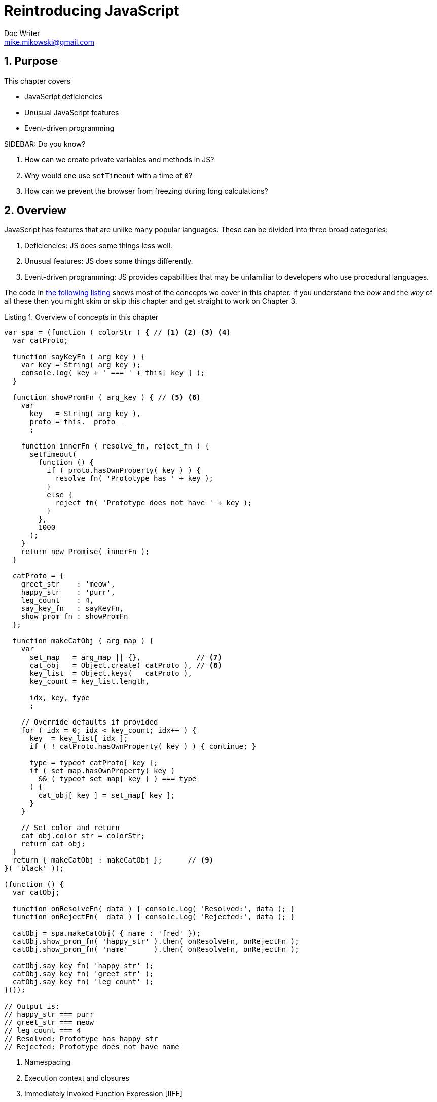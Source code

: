 = Reintroducing JavaScript
Doc Writer <mike.mikowski@gmail.com>
:imagesdir: ../images
:numbered:
:source-highlighter: pigments
:listing-caption: Listing

== Purpose
This chapter covers

* JavaScript deficiencies
* Unusual JavaScript features
* Event-driven programming

.SIDEBAR: Do you know?
****
1. How can we create private variables and methods in JS?
2. Why would one use `setTimeout` with a time of `0`?
3. How can we prevent the browser from freezing during long calculations?
****

== Overview
JavaScript has features that are unlike many popular languages. These can be
divided into three broad categories:

1. Deficiencies: JS does some things less well.
2. Unusual features: JS does some things differently.
3. Event-driven programming: JS provides capabilities that may be unfamiliar
to developers who use procedural languages.

The code in <<source-concept-overview>> shows most of the concepts we cover in
this chapter.  If you understand the _how_ and the _why_ of all these then you
might skim or skip this chapter and get straight to work on Chapter 3.

.Overview of concepts in this chapter
[reftext="the following listing"]
[[source-concept-overview]]
[source,js]
----
var spa = (function ( colorStr ) { // <1> <2> <3> <4>
  var catProto;

  function sayKeyFn ( arg_key ) {
    var key = String( arg_key );
    console.log( key + ' === ' + this[ key ] );
  }

  function showPromFn ( arg_key ) { // <5> <6>
    var
      key   = String( arg_key ),
      proto = this.__proto__
      ;

    function innerFn ( resolve_fn, reject_fn ) {
      setTimeout(
        function () {
          if ( proto.hasOwnProperty( key ) ) {
            resolve_fn( 'Prototype has ' + key );
          }
          else {
            reject_fn( 'Prototype does not have ' + key );
          }
        },
        1000
      );
    }
    return new Promise( innerFn );
  }

  catProto = {
    greet_str    : 'meow',
    happy_str    : 'purr',
    leg_count    : 4,
    say_key_fn   : sayKeyFn,
    show_prom_fn : showPromFn
  };

  function makeCatObj ( arg_map ) {
    var
      set_map   = arg_map || {},             // <7>
      cat_obj   = Object.create( catProto ), // <8>
      key_list  = Object.keys(   catProto ),
      key_count = key_list.length,

      idx, key, type
      ;

    // Override defaults if provided
    for ( idx = 0; idx < key_count; idx++ ) {
      key  = key_list[ idx ];
      if ( ! catProto.hasOwnProperty( key ) ) { continue; }

      type = typeof catProto[ key ];
      if ( set_map.hasOwnProperty( key )
        && ( typeof set_map[ key ] ) === type
      ) {
        cat_obj[ key ] = set_map[ key ];
      }
    }

    // Set color and return
    cat_obj.color_str = colorStr;
    return cat_obj;
  }
  return { makeCatObj : makeCatObj };      // <9>
}( 'black' ));

(function () {
  var catObj;

  function onResolveFn( data ) { console.log( 'Resolved:', data ); }
  function onRejectFn(  data ) { console.log( 'Rejected:', data ); }

  catObj = spa.makeCatObj( { name : 'fred' });
  catObj.show_prom_fn( 'happy_str' ).then( onResolveFn, onRejectFn );
  catObj.show_prom_fn( 'name'      ).then( onResolveFn, onRejectFn );

  catObj.say_key_fn( 'happy_str' );
  catObj.say_key_fn( 'greet_str' );
  catObj.say_key_fn( 'leg_count' );
}());

// Output is:
// happy_str === purr
// greet_str === meow
// leg_count === 4
// Resolved: Prototype has happy_str
// Rejected: Prototype does not have name
----
<1> Namespacing
<2> Execution context and closures
<3> Immediately Invoked Function Expression [IIFE]
<4> Anonymous functions
<5> Event-driven programming: Call Stack, Event Queue, Event Loop, Render
Queue
<6> Flow-control: Callbacks, Events, Promises
<7> Variable hoisting and scope chain
<8> Prototype inheritance
<9> Revealing module pattern

Most of the listings in this chapter can be pasted into either the Node.js or
modern browser JS console and run. However, there are some exceptions which
are clearly marked.  Let's begin by looking at JS features that developers new to
the language might find lacking.

== JavaScript deficiencies
=== Inconsistent value passing
////
RW: Not sure off the top of my head, but I believe that Manning styles
stipulates either using "they" as the generic pronoun or alternating between
"he" and "she"
MSM: Fixed? I've adjusted the text.
////
JavaScript is deficient compared to some popular languages because it does not
allow the developer to specify how data is passed to functions. More
enlightened languages allow the choice between passing by _value_ or by
_reference_.  If, for example, we have a five megabyte string and don't want
to copy it, we can create a _reference_ with a few bytes and use _that_ as a
function argument.  Conversely, if we want to use an array just like it is at
the time of the call we could use the _value_ of the array as an argument.
This effectively copies the array.

We don't get that flexibility in JS but at least the rules are simple.
Primitive types are passed by value and all complex types are passed by
reference. Primitives data types include `Boolean`, `Null`, `Number`,
`String`, `Symbol` (ES2015+), or `Undefined`. Complex data types include
Functions, Objects, Arrays, and Regular Expressions. Let's see how we can
copy primitive data types in <<source-pass-by-value>>.

.Copying a primitive data type
[reftext=the following listing]
[[source-pass-by-value]]
[source,js]
----
var greet01_str, greet02_str;

greet01_str = 'Hello world';
greet02_str = greet01_str; // <1>

greet02_str += ' people!';     // <2>

console.log( greet01_str === greet02_str   ); // <3>
console.log( greet01_str, '|', greet02_str ); // <4>
----
<1> Copy the primitive data type
<2> Modify it
<3> Output is `false` - the two variables are no longer equivalent.
<4> Output is `Hello world | Hello world people!`

Complex types, on the other hand, are always passed by reference. If we try to
copy a complex type in the same fashion as a primitive type it doesn't work.
Instead we get we reference to the same data structure as shown in
<<source-pass-by-reference>>.

.Copying a complex data type
[reftext=the following listing]
[[source-pass-by-reference]]
[source,js]
----
var greet01_obj, greet02_obj;

greet01_obj = { str : 'Hello_world' };
greet02_obj = greet01_obj;     // <1>

greet02_obj.str += ' people!'; // <2>

console.log( greet01_obj === greet02_obj );           // <3>
console.log( greet01_obj.str, '|', greet02_obj.str ); // <4>
----
<1> Copy the object reference
<2> Modify a property
<3> Output is `true` - `greet01_obj` and `greet02_obj` point to the same data
<4> Output is `Hello world people! | Hello world people!`

Data that are passed by reference are vulnerable to corruption (or
"side-effect") bugs as shown in <<source-side-effect-bug>>.

////
RW: In the examples I think you should display the results for your readers.
They may be following along without their computers.
MSM: Fixed? It is in the notes. Should we move them?
////

.A side-effect bug
[reftext=the following listing]
[[source-side-effect-bug]]
[source,js]
----
var testList = [ 1, 2, 3 ];                 // <1>
function fancyFn ( num_list ) {             // <2>
  var num_count = num_list.length, idx;
  for ( idx = 0; idx < num_count; idx++ ) {
    num_list[ idx ] += '';
  }
}

function sumFn ( accum_num, current_num ) { // <3>
  return accum_num + current_num;
}

console.log( testList.reduce( sumFn ) ) ;   // <4>
fancyFn( testList );                        // <5>
console.log( testList.reduce( sumFn ) );    // <6>
----
<1> A simple list of numbers
<2> A trivial function that mutates the list argument
<3> Function for use by `ARRAY.reduce`
<4> Output is `6` which is the desired result
<5> Call to `fancyFn` has a "side-effect that changes the array elements to
strings
<6> Output is now `123` due to the "side-effect"

////
RW: I don't think you can assume that your reader knows what a "`race condition`" is.
MSM: Fixed? I've adjusted the text.
////

Another example where pass-by-reference can be troublesome is a
"race-condition" bug where the timing of an operation can change the results.
When we schedule an operation using a reference the underlying data may change
unexpectedly before the operation is performed as shown in
<<source-race-condition-bug>>.

.A race-condition bug
[reftext=the following listing]
[[source-race-condition-bug]]
[source,js]
----
var testList = [ 1, 2, 3 ]; // <1>

function addTwoFn ( num_list ) {
  console.log( num_list[ 0 ] + num_list[ 1 ] ); // <4>
}

setTimeout( function () { addTwoFn( testList ); } ); // <2>
testList.length = 1; // <3>
----
<1> A simple list of numbers
<2> Ensure the function runs _after_ step 3 (we will discuss _why_ later)
<3> Truncate the list
<4> Output is  `isNaN` which is not as intended

Side-effect and race-condition bugs can be difficult to track down and
resolve. There are two certain way to avoid these issues:

1. Use libraries that employ a clone-first or read-only approach to all
complex types. Check your library APIs!
2. Use a deep copy of the complex type instead of the "live" data.

In <<source-fix-race-condition>> we use a clone to fix the race-condition bug
from above.

.Copying complex values
[reftext=the following listing]
[[source-fix-race-condition]]
[source,js]
----
var
  testList  = [ 1, 2, 3 ], // <1>
  cloneList
  ;

function cloneDataFn( data ) {
  return JSON.parse( JSON.stringify( data ) );
}

function addTwoFn ( num_list ) {
  console.log( num_list[ 0 ] + num_list[ 1 ] ); // <6>
}

cloneList = cloneDataFn( testList ); // <2>
setTimeout( // <3>
  function () { addTwoFn( cloneList ); } // <5>
);

testList.length = 1;  // <4>
----
<1> A simple list of numbers
<2> Clone the list
<3> Ensure the function runs _after_ step 4
<4> Truncate the list
<5> Function is called with cloned list
<6> Output is `3` which is as desired

We recommend using well-tested utilities to deep copy complex data structures
such as `jQuery.extend( true, {}, source_obj )`.  For non-recursive
structures, see `xhi/1_util.js` and the `cloneData` method.

.SIDEBAR: Object and array literals
****
JavaScript syntax can be confusing to the uninitiated. It's important to
understand object and array literals before moving on. Feel free to skip this
sidebar if you're already familiar with them.

An _object literal_ is an object defined by a comma separated list of
properties contained in curly braces. Properties are set with a colon instead
of an equals sign. Object literals can also contain _array literals_ which are
a comma-separated list of members surrounded by square brackets. Methods can
be defined by setting a function as the value of one of the properties as
shown in <<source-literals>>.

.Example object and array literals
[reftext=the following listing]
[[source-literals]]
[source,js]
----
var bookObj = {
  title_str    : 'Single Page Web Applications',      // <1>
  author_list  : [ 'Mike Mikowski', 'Josh Powell' ],  // <2>
  buy_now_fn   : function () {                        // <3>
    console.log( 'Book is purchased' );
  }
}

console.log( bookObj );
----
<1> String declaration
<2> Array literal
<3> Function declaration

Object and array literals are used extensively throughout this book.  Although
it's not required, we usually wrap _private_ object keys with underscores.
This allows us to identify and compress these symbols during the build
process.

image:ch01/esvers-02.png[ES2015+,80] As of ES2015+ we can now use "spread"
operators to extend array literals in-place as shown in
<<source-literals-es6>>.

.The spread operator in ES2015+
[reftext=the following listing]
[[source-literals-es6]]
[source,js]
----
const numList  = [ 10, 20, 30 ];
const pushList = [ 'a','b','c', ...numList ];
console.log( pushList.join(',') ); // <1>
----
<1> Output is `a,b,c,10,20,30`

image:ch01/esvers-02.png[ES2015+,80] As of ES2015+ we can now compute property
keys and values in an object literals as shown in <<source-literals-es6-2>>.

.Computing keys and values in ES2015+
[reftext=the following listing]
[[source-literals-es6-2]]
[source,js]
----
const
  name    = 'fred',
  age_int = 32,
  prefix  = 'b_',

  shorthand_map = { name, age_int },
  compute_map   = {
    [  prefix + 'name'    ] : name,
    [  prefix + 'age_int' ] : age_int
  },
  template_map  = {
    [ `${prefix}name`    ] : `${name} is my name`,
    [ `${prefix}age_str` ] : `${age_int} is my age`
  }
  ;

// { name: 'fred', age_int: 32 }
console.log( shorthand_map );

// { b_name: 'fred', b_age_int: 32 }
console.log( compute_map   );

// { b_name: 'fred is my name', b_age_int: '32  is my age' }
console.log( template_map  );
----

****

=== Function scope
JavaScript prior to ES2015 is deficient to most popular languages because it
offers only function-scoped variables. Most other languages provide block
scope which is considered easier to read and more capable.  If we think of
variables as "buckets", JS only allows one bucket per name within a function.
Any other type of container, such as a `for` or `if` block, have no effect as
shown in <<image-fn-vs-block>>.

.Function versus block scope
[reftext=the following figure]
[[image-fn-vs-block]]
image::ch02/block-vs-func-scope.png[Function versus block scope]

Let's see how function scope works as shown in <<source-function-scope>>.

.Function scope
[reftext=the following listing]
[[source-function-scope]]
[source,js]
----
var num = 1, idx = 999;                    // <1>
console.log( '.idx = ', idx );             // <2>
console.log( '.num = ', num );             // <3>
for ( idx = 0; idx < 1; idx++ ) {
  var num;                                 // <4>
  console.log( '.for.num = ', num );       // <5>
  if ( num === 1 ) {
    var num;                               // <6>
    console.log( '.for.if.num = ', num );  // <7>
  }
}
console.log( '.idx = ', idx );             // <8>
console.log( '.num = ', num  );            // <9>
----
<1> Declare and assign `num` and `idx`
<2> Output is `.idx = 999`
<3> Output is `.num = 1`
<4> Redeclare `num` inside of `for` block.
<5> Output is `.for.num = 1`; `num` is the same variable.
<6> Redeclare `num` inside of `if` block
<7> Output is `.for.if.num = 1`; `num` is the same variable.
<8> Output is `.idx = 1`. This is a result of the `for` loop.
<9> Output is `.num = 1`. `num` is the same variable.

A variable declared anywhere in a function using the `var` keyword creates a
single variable of that name within the function.  It doesn't matter how many
times it's declared, its always the same variable.

image:ch01/esvers-02.png[ES2015+,80] Now let's see how block scope works as
shown in <<source-block-scope>>.  Here we declare the `num` variable in three
different scopes.

.Block scope
[reftext=the following listing]
[[source-block-scope]]
[source,js]
----
let num = 1, idx = 999;                    // <1>
console.log( '.idx = ', idx );             // <2>
console.log( '.num = ', num );             // <3>
for ( let idx = 0; idx < 1; idx++ ) {
  let num;                                 // <4>
  console.log( '.for.num = ', num );       // <5>
  if ( ! num ) {
    let num = 8675309;                     // <6>
    console.log( '.for.if.num = ', num );  // <7>
  }
  console.log( '.for.num = ', num );       // <8>
}
console.log( '.idx = ', idx );             // <9>
console.log( '.num = ', num  );            // <10>
----
<1> Declare and assign `num` using `let`
<2> Output is `.idx = 999`
<3> Output is `.num = 1`
<4> Redeclare `num` inside of `for` block.
<5> Output is `.for.num = undefined`; this `num` is scoped to `for` block
<6> Redeclare `num` inside of `if` block nested in `for` block
<7> Output is `for.if.num = 8675309`; this `num` is scoped to `if` block
<8> Output is `for.num = undefined`; this `num` is scoped to `if` block
<9> Output is `.idx = 999`; this `idx` is scoped to the root
<10> Output is `.num = 1`; this `num` is scoped to the root

We cover ES2015+ block scope in the section below, and we will be seeing it
almost exclusively in the future.  However, there are many tools, browsers,
and libraries that will continue to rely on `var` and function scope into the
foreseeable future. So let's see how it works first.

[[sect-hoisting]]
==== Hoisting
As a result of function scope and execution peculiarities, JS is prone to
variable "hoisting". This occurs when all `var` declarations anywhere in a
function are "hoisted" to the top of the function at runtime by the JS engine.
All assignments remain in-place as shown in <<image-hoisting-basic>>.

.An illustration of hoisting
[reftext=the following figure]
[[image-hoisting-basic]]
image::ch02/hoisted.png[Hoisting diagram]

One wouldn't expect a declaration _after_ the initial use of a variable to
work, but it does as shown in <<source-hoisting-first>>

.Our first hoist
[reftext=the following listing]
[[source-hoisting-first]]
[source,js]
----
function printMessageFn () {
  console.log( message_str ); // <1>
  var message_str = 'Now I am defined!';
  console.log( message_str ); // <2>
}
printMessageFn();
----
<1> Output is `undefined`
<2> Output is `Now I am defined!`

However if we fail declare the variable _anywhere_ the error message `error:
message_str is not defined` is displayed as shown in
<<source-hoisting-nodeclare>>.

.Compare with an undeclared variable
[reftext=the following listing]
[[source-hoisting-nodeclare]]
[source,js]
----
function printMessageFn () {  // <1>
  console.log( message_str ); // <2>
}
printMessageFn();
----
<1> Variable `message_str` isn't declared in any scope
<2> Output is `error: message_str is not defined`

Let's see how hoisting can provide surprising behavior when combined with
function scope. First let's use a global variable inside a function as shown
in <<source-hoisting-global>>. Everything works as expected.

.Using a global variable inside a function
[reftext=the following listing]
[[source-hoisting-global]]
[source,js]
----
var messageStr = 'messageStr is assigned'; // <1>
function printMessageFn () {
  console.log( messageStr );               // <2>
}
printMessageFn();
----
<1> The variable `messageStr` is declared and assigned in the global scope.
<2> Output is `messageStr is assigned`.

However if we declare `messageStr` anywhere within the `printMessageFn`
function the _local scope_ `messageStr` will be used instead of the _global
scope_ `messageStr` as shown in <<source-hoisting-redeclare>>.

.Redeclaring a global variable
[reftext=the following listing]
[[source-hoisting-redeclare]]
[source,js]
----
var messageStr = 'messageStr is assigned';
function printMessageFn () {
  console.log( messageStr );   // <1>
  var messageStr = 'What up?'; // <2>
}
printMessageFn();
----
<1> Output is `undefined`.
<2> The `var` declaration inside the `printMessageFn` function creates a
unique `messageStr` variable within this function scope. This declaration is
"hoisted" to the top of the function _but the assignment is not_.  Thus when
`messageStr` is printed earlier its value is `undefined`.

To avoid this sort of confusion we recommend that developers declare all
variables within a function once at top the top using a single `var`
statement. Let's compare ad-hoc declaration and assignment with this
technique as shown in <<source-single-var>>.

.Using a single var statement
[reftext=the following listing]
[[source-single-var]]
[source,js]
----
// == Avoid ===
var greet_str = 'Hello world!';
console.log( greet_str );

var is_good_book = true;
console.log( is_good_book );

var is_monday = true;
console.log( is_monday );

var is_purchase = true;
console.log( is_purchase );

var book_obj = { page_count: 25 };
var cart_obj = {};
console.log( book_obj, cart_obj );

// == Prefer ==
var
  greet_str    = 'Hello world!',
  is_good_book = true,
  is_monday    = true,
  is_purchased = true,

  book_obj = { page_count: 25 },
  cart_obj = {}
  ;

console.log( greet_str    );
console.log( is_good_book );
console.log( is_monday    );
console.log( is_purchased );
console.log( book_obj, cart_obj );
----

image:ch01/esvers-02.png[ES2015+,80] Our recommendations don't change much
when using ES2015+ `const` and `let` block scoping. Here we suggest grouping
all declaration per-block instead of per-function.

==== Variable scope chain
Variable scope chain is not a deficiency with JS, but it very much related to
function scope.  Often times we think in terms of `global` and `local`
variable scopes.  In most languages, however, variable scope is more accurately
thought of as a chain as shown in <<image-scope-chain>>.

.Scope chain
[reftext=the following figure]
[[image-scope-chain]]
image::ch02/scope_chain.png[Scope Chain]

When the JS engine encounters a variable used in an expression it looks for a
matching variable name in the closest functional scope. If it doesn't find it
there, it proceeds to search in the next nearest functional scope. It
continues this process until it reaches the global scope.  The nearest-scoped
variable name that matches is used. If no match is found in any scope then an
error is reported as shown in <<source-scope-chain>>.

.Climbing the scope chain
[reftext=the following listing]
[[source-scope-chain]]
[source,js]
----
var messageStr = 'Global scope';
function mainFn () {
  var messageStr = 'mainFn scope';
  console.log( messageStr );       // <3>

  function reportFn () {
    var messageStr = 'reportFn scope';
    console.log( messageStr );     // <4>

    function printFn () {
      var messageStr = 'printFn scope';
      console.log( messageStr );   // <5>

      function innerFn() {
        console.log( messageStr ); // <6>
      }
      innerFn();
    }
    printFn();
  }
  reportFn();
}
console.log( messageStr ); // <1>
mainFn();                  // <2>

console.log( errorStr );   // <7>
----
<1> Output is `Global scope`
<2> Invoke `mainFn`
<3> Output is `mainFn scope`
<4> Output is `reportFn scope`
<5> Output is `printFn scope`
<6> Output is `printFn scope`; `messageStr` is inherited from the closest
match in the scope chain -- the parent (`printFn`) function
<7> Output is `error: errorStr is not defined`; No match found in any scope

We used the same variable name in four different scopes above to illustrate
the scope chain. In practice this would be quite confusing and we do not
recommend it.  Instead we strive to make variable names unique across scopes
to help avoid scope-chain-induced bugs. The code standard in Appendix 0X
recommends using `snake_case` for local variables and `camelCase` for module
or global scoped variables which helps. We broke this rule above (and in a few
places below) so we could show how variable scope works.  However, for real
work, we stick to the standard.

.SIDEBAR: Global variables in Node.js and browsers
****
What we typically call _global_ variables are properties of the top-level
object of the execution environment. The top-level object of the browser is
the `window` object; in Node.js, the top-level object is the `global` object.
When the JS engine looks for the existence of a _global_ variable, it looks at
the `window` object in the browser and the `global` object in Node.js.

The `window` object contains many properties which themselves contain objects,
methods (`onload`, `onresize`, `alert`, `close`...), DOM elements (`document`,
`frames`, `body`, ...) and other data like `styleSheets`. All these properties
are accessed by using the syntax `window.<property_name>` as shown in
<<source-global-var-browser>>.

.Global variables in the browser
[reftext=the following listing]
[[source-global-var-browser]]
[source,js]
----
// This must be run in a Browser JS console
var messageStr = 'Global scope';
window.onload = function () {
  window.alert( 'window loaded' ); // <1>
}
console.log( window.messageStr === messageStr ); // <2>
----
<1> One of many, many window methods
<2> Output is `true`

The top-level object for Node.js is called `global` as shown in
<<source-global-var-node>>. Because Node.js is a TCP server and not a browser,
the functions and properties which are available from the `global` object are
significantly different than the browser's `window` object.

.Global variables in Node.js
[reftext=the following listing]
[[source-global-var-node]]
[source,js]
----
// This must be run in Node.js
global.messageStr = 'Global scope'; // <1>
var messageStr    = global.messageStr;
console.log( global.messageStr === messageStr ); // <2>
----
<1> Setting a `global` property is required to share across modules
<2> Output is `true`

We need to be careful though. Within a given module file in Node.js a
variable might _appear_ to be global, but it likely is not. The only way to
ensure a variable we declare is truly global is to explicitly set the `global`
property as shown.  We don't generally recommend this but like any rule there
are exceptions.
****

==== Block scope (ES2015+)
image:ch01/esvers-02.png[ES2015+,80] Block scope has been added in ES2015+ to
address the deficiency of function-only scope available in prior versions. As
of ES2015+, we can use the `let` and `const` keywords. Both of these limit the
variables they declare to block scope. The only difference between them is
`const` variables are mostly immutable, whereas `let` variable are not.
Expressions inside blocks may use any variable local to that block _or defined
in a parent block_. The reverse is not true.  A variable created inside an
`if` block, for example, is not "readable" by the enclosing block as shown in
<<image-fn-vs-block-2>>.

.Comparing function versus block scope
[reftext=the following figure]
[[image-fn-vs-block-2]]
image::ch02/block-vs-func-scope.png[Function versus block scope]

Block scoped variables are scoped within innermost block where they are
declared. If we follow the code standard in Appendix 0X these blocks are
always delimited by a matching set of curly braces `{...}`.  Also, unlike
`var`, block-scoped variables cannot not be used before being declared. This
is known as the ominous sounding "temporal dead-zone", which we previously
thought was a Stephen King novel.

Let's return to a prior example and see how block scope can fix some problems.
First, let's try to declare a variable after we use it as shown in
<<source-block-scope-declare>>.

.Block scope safety net
[reftext=the following listing]
[[source-block-scope-declare]]
[source,js]
----
const messageStr = 'messageStr is assigned';
function printMessageFn () {
  console.log( 'Local', messageStr ); // <1>
  let messageStr = 'What up?';        // <2>
}
printMessageFn();
console.log( 'Global', messageStr );
----
<1> Output is `error: messageStr is not defined`. When the JS engine scans the
block it identifies variables that are used prior to being declared with `let`
or `const`. When this occurs an exception is thrown.

The above example fails to execute _and that's a good thing_. This "temporal
dead-zone" requirement forces developers to declare all `let` and `const`
variables before use. We can adjust this code to make it work, and in the
process make it more understandable as shown in
<<source-block-scope-fix>>.

.Block scope as intended
[reftext=the following listing]
[[source-block-scope-fix]]
[source,js]
----
const messageStr = 'messageStr is assigned';
function printMessageFn () {
  let messageStr = 'What up?';          // <1>
  console.log( 'Local', messageStr );   // <2>
}
printMessageFn();
console.log( 'Global', messageStr );    // <3>
----
<1> Assignment succeeds.
<2> Output is `Local What up?`
<3> Output is `Global messageStr is assigned`

When we are writing for ES2015+ we replace almost all our `var` declarations
with `let` or `const`.  They appears to have little performance impact although
transpiled code might not always fair so well. The key benefit we've seen is
the elimination of hoisting behavior and a few esoteric benefits with
execution context (which we talk about below). Do remember that block scope
_does not_ enclose named function declarations -- those remain function-scope
only.

The only major drawback to using ES2015+ block scope is that a significant
percentage (up to 30%) of execution environments and some complex tools do not
support these keywords yet. So don't do as the author did and spend hours
converting an entire project to use `let` and `const` only to find that it
breaks testing, coverage report, compression, and the application itself.
Proceed with caution.

=== Limited type safety tools
JavaScript is deficient in providing type safety tools for developers.  Type
safety is the extent a programming language discourages or prevents _type
errors_. A type error occurs when an unintended or incompatible type value is
provided to a function or expression, usually as an argument or context.
Other languages typically have stricter type checking, stricter coercion rules
and fewer polymorphic operators.

Variables declared in JS may be of any type and can be reassigned at any time
to a different data type. For these reasons, JS is considered a _loosely
typed_ and a _dynamic_ language. This makes it very easy to create a type
error as shown in <<source-type-error>>.

.Creating a type error
[reftext=the following listing]
[[source-type-error]]
[source,js]
----
function countUpFn ( arg_map ) {
  var
    start_int    = arg_map.start_int,
    callback_fn  = arg_map.callback_fn
    ;

  while ( start_int < 0 ) { // <1>
    callback_fn( start_int );
    start_int += 1;
  }
}

function printFn ( arg_data ) { console.log( arg_data ); }

countUpFn({ start_int : '-3', callback_fn : printFn });
----
<1> The exit condition of the loop is impossible to attain with the initial
string argument provided.

The type error occurs when we set the `start_int` argument to `'-3'` when
calling `countUpFn`. This value should be an integer, but we instead provide a
string. The function then fails to work as expected and will will rather
quickly consume all available resources within the execution environment. This
results in a force-kill of a Node.js process, or a browser tab, or the entire
browser process, or event the host OS.

If we watch the value of `start_int` in the `while` loop we see the type error
in action. The value progression is `-3, -31, -311, -3111, ...` and so on.
This occurs because the `start_int += 1` expression always converts the number
`1` into a string `'1'` and _appends_ it to the `start_int` variable. The test
subsequent test, `start_int < 0`, _does_ convert the string into a number, but
the converted value is always less than 0.

Type errors can be quite troublesome because they are easy to create,
challenging to fix, and rather severe. Let's look at each of these issues.

==== JS type errors are easy to create
JavaScript is missing almost all type controls because it was not originally
intended to run large-scale applications. There are no type declarations,
return types are not reliable, there is no static type-checking, and dynamic
checking is weak.

===== No type declarations
JavaScript has no means to formally declare a variable type. A variable may
contain any type which may be changed at any time during execution.  There are
no _sigils_ to identify type, and a variable name is unconstrained. We
probably all have seen a JS application or two where a single symbol like
`watches` is used as an object, a map, a list, a boolean flag, a string, an
integer, and a floating point number all in different contexts. Yet in
practice most variables used in JS are not _intended_ to change type _within_
a context because doing so is needlessly confusing.

===== Return types are not reliable
The return types of JS expressions are often not reliable. Many JS operators
are *polymorphic* and will return values of different types depending on the
input types. For example, the JS `+` operator will concatenate strings _or_
add numbers _or_ convert a string to a number depending on the input types and
their order. The return value can be surprising when variable types are mixed
as illustrated below.

[source,js]
----
  // Confirmed using Google V8 version 6.0.x
  console.log(process.versions.v8);

  var x, y;
  // Expression        |     Returned value | Coercion(s)
    x = 3;          // |                 3  | -
    x = 3 + 1;      // |                 4  | -
    x = 3 + '1';    // |               '31' | 3      => '3'
    x = 3 + [];     // |                '3' | []     => '', 3 => '3'
    x = 3 - [];     // |                 3  | []     => 0
    x = 3 + [ 21 ]; // |              '321' | [ 21 ] => '21'
    x = 3 + {};     // | '3[object Object]' | {}     => '[object Object]'
    x = 3 - {};     // |               NaN  | {}     => '[object Object]'
    x = '3' - 2;    // |                 1  | '3'    =>  3
    x = '3' - []    // |                 3  | []     => 0, '3' => 3
    x = '3' + 2;    // |               '32' | 2      => '2'
    x = + '3';      // |                 3  | '3'    =>  3
    x = 0 + '3';    // |               '03' | 0      => '0'
    x = y + 3;      // |                NaN | -
    x = y + '3';    // |       'undefined3' | undef  => str
----

Even if this behavior is consistent across the across the four primary JS
engines (V8, IonMonkey, Nitro, Chakra) and the
https://en.wikipedia.org/wiki/List_of_ECMAScript_engines[dozen of others] (and
we have our doubts) this is at best confusing and inconsistent.  The challenge
is that JS tries _too hard_ to coerce data types as shown in
<<table-typecast-01>>. A value in shown the left-most column. The other
columns show how JS coerces it using V8 6.0.x For example, a blank string is
coerced into `false` when we use it as a boolean. Cells marked 'error' always
result in an exception. For example, if we try `a = void 0; a.name;` an
exception is thrown.

.Value coercions in JS
[textref=the following table]
[[table-typecast-01]]
[cols="<,<,<,<,<,<,<",options="header"]
|=================================================================
|Value |Bool   |Fn    |Num |Ary     |Obj  |Str
|''    |false  |error |0   |[]      |{}   |''
|'0'   |true   |error |0   |[]      |{}   |'0'
|'1'   |true   |error |1   |[]      |{}   |'1'
|'20'  |true   |error |20  |[]      |{}   |'20'
|'ten' |true   |error |NaN |[]      |{}   |'ten'
|0     |false  |error |0   |[]      |{}   |'0'
|1     |true   |error |1   |[]      |{}   |'1'
|NaN   |false  |error |NaN |[]      |{}   |'NaN'
|[]    |true   |error |0   |[]      |{}   |''
|false |false  |error |0   |[]      |{}   |'false'
|null  |false  |error |0   |[]      |{}   |'null'
|true  |true   |error |1   |[]      |{}   |'true'
|[10]  |true   |error |10  |[10]    |{ 0 : 10 } |'10'
|{}    |true   |error |NaN |[]      |{}   |'[object Object]'
|[10,20] |true |error |NaN |[10,20] |{ 0: 10, 1:20 } |'10,20'
|['ten'] |true |error |NaN |['ten'] |{ 0: 'ten' } |'ten'
|['ten','t'] |true |error |NaN |['ten','t'] |{ 0: 'ten', 1: 't'} |'ten,t'
|function () {} |true  |function () {} |NaN |[] | {} |'function() {}'
|undefined |false |error |NaN       |error |error |'undefined'
|-Infinity |true  |error |-Infinity |[]    |{}|'-Infinity'
|Infinity  |true  |error |Infinity  |[]    |{}|'Infinity'
|=================================================================

Other languages often have stricter type checking, stricter coercion rules,
fewer polymorphic operators, and fewer vendors. At least a few, for example,
use the dot (`.`) operator to _join_ strings and the plus (`+`) operator to
add numbers. Others use _sigils_ (prefixes) like `$`, `@`, and `%` to indicate
types or require types to be explicitly declared.

===== No static type-checking
Many languages provide some level of compile-time type checking. This is also
known as "static type-checking" because it can be accomplished without running
the code. Java, for example, resolves most variable types during compilation.
If JS had a similar mechanism we wouldn't be able to run our application until
we resolved the static type errors. In this imaginary world, our JS
Just-In-Time (JIT) compiler output might look something like
<<source-static-check>>.

.If JS had static type checking
[reftext=the following listing]
[[source-static-check]]
[source,js]
----
00: ok                           | x = 3;          |
01: ok                           | x = 3 + 1;      |
02: compile_error: type_mismatch | x = 3 + '1';    |
03: compile_error: type_mismatch | x = 3 + [];     |
04: compile_error: type_mismatch | x = 3 + [ 21 ]; |
06: compile_error: type_mismatch | x = 3 + {};     |
07: compile_error: type_mismatch | x = '3' - 2;    |
08: compile_error: type_mismatch | x = '3' + 2;    |
09: compile_error: type_mismatch | x = + '3';      |
10: compile_error: type_mismatch | x = 0 + '3';    |
11: compile_error: type_mismatch | x = y + 3;      |
12: compile_error: type_mismatch | x = y + '3';    |
----

Perhaps the greatest advantage of static type-checking is that it can improve
performance: every type check that can be resolved _once_ during a compile
removes a type check that would need to be invoked on _every_ call of a
function or method.

===== Weak dynamic checking
Static type checking does not work in all situations, especially when dealing
with data from unknown or untrusted sources. In those cases we resort to
_dynamic type checking_ at run-time. Native JS tools for this purpose are
limited. For example, the `typeof` method does not distinguish between an
object and an array.

image:ch01/esvers-02.png[ES2015+,80] As of ES2015+ there have been a few
additions to type checking. Perhaps the most useful are the
`Number.isSafeInteger` method, and the `Number.EPSILON` value which provides
the allowable error in a floating point calculation as shown in
<<source-type-es6>>.

.Checking number with ES2015
[textref=the following listing]
[[source-type-es6]]
[source,js]
----
console.log( Number.isSafeInteger(    12345 ) ); // true
console.log( Number.isSafeInteger(   23.567 ) ); // false
console.log( Number.isSafeInteger( '23.567' ) ); // false
console.log( 0.1 + 0.2 === 0.3 )                 // false
console.log(                                     // true
  ( ( 0.1 + 0.2 ) - 0.3 ) < Number.EPSILON
);
----

==== JS type errors are challenging to fix
Type errors can be hard to identify and debug. When one routine fails to check
for type an incorrect result can propagate up the Call Stack resulting in a
cascade of errors. Tracking down which variable got mutated to the wrong
type first can be an exercise in patience and determination.

==== JS type errors can be severe
Type errors can result in severe application failures and security holes.
Imagine a cluster of Node.js servers that doesn't properly type-check its JSON
API. One could implement a Denial Of Service (DOS) attack and shut down the
cluster simply sending strings instead of numbers. Don't laugh, this stuff
happens.

=== How to improve type safety
There are a few ways to improve type safety in JS. One approach is to use a
transpile step for type checking. Two popular transpilers are
https://flowtype.org/[Flow] and
https://www.typescriptlang.org/index.html[TypeScript].  A less involved
solution is called Typecasting and it provides most of the same benefits
without a transpiling infrastructure.

Typecasting is the use of functions to convert a value to the desired type
using strict rules. We use the typecasting functions from the project
utilities found in `js/xhi/1_util.js` as shown in <<source-typecast-methods>>.

.Typecast methods
[reftext=the following listing]
[[source-typecast-methods]]
[source]
----
castBool - Return a boolean
castFn   - Return a function
castInt  - Return an integer
castJQ   - Return a jQuery object
castList - Return an Array
castMap  - Return a simple object
castNum  - Return a number
castObj  - Return an object
castStr  - Return a string
----

Almost all typecast methods use the API as shown in <<source-typecast-apis>>.

.Typecast APIs
[reftext=the following listing]
[[source-typecast-apis]]
[source]
[source]
----
result_data = cast<Type>( <data>, <default_data>, <option_map> );
  // <data>          is optional and the default is `undefined`
  // <default_data>  is optional and the default is `undefined`
  // <option_map>    is optional and the default is `{}`
----

Only numbers, strings, and integers are converted between types and only when
the conversion is unambiguous. Examples are shown in
<<source-typecast-examples>>.

.Typecast examples
[reftext=the following listing]
[[source-typecast-examples]]
[source,js]
----
  // return_data = castInt( <value> [, <default>] [, <option_map>] );

  return_data = castInt( 0      ); // 0
  return_data = castInt( '0'    ); // 0
  return_data = castInt( 'a'    ); // undefined
  return_data = castInt( []     ); // undefined
  return_data = castInt( 'a', 0 ); // 0 (default value)
  return_data = castInt( [],  0 ); // 0 (default value)
----

The `cast` methods are predictable, explicit, and self-documenting.  The
return for example values for each method are shown in <<table-typecast-02>>.
Cells with `--` return the default value. No exceptions are thrown.

.Typecast conversions
[textref=the following table]
[[table-typecast-02]]
[cols="<,<,<,<,<,<,<",options="header"]
|=================================================================
|Value |castBool|castFn|castInt|castList|castMap|castStr
|''    |--      |--    |--     |--      |--     |''
|'0'   |--      |--    |0      |--      |--     |'0'
|'1'   |--      |--    |1      |--      |--     |'1'
|'20'  |--      |--    |20     |--      |--     |'20'
|'ten' |--      |--    |--     |--      |--     |'ten'
|0     |--      |--    |0      |--      |--     |'0'
|1     |--      |--    |1      |--      |--     |'1'
|NaN   |--      |--    |--     |--      |--     |--
|[]    |--      |--    |--     |[]      |--     |--
|false |false   |--    |--     |--      |--     |--
|null  |--      |--    |--     |--      |--     |--
|true  |true    |--    |--     |--      |--     |--
|[10]  |--      |--    |--     |[10]    |--     |--
|{}    |--      |--    |--     |--      |{}     |--
|[10,20]|--     |--    |--     |[10,20] |--     |--
|['ten']|--     |--    |--     |['ten'] |--     |--
|['ten','t']|-- |--    |--     |['ten','t'] |-- |--
|function () {} |-- |function () {} |-- |-- |-- |--
|undefined |--  |--    |--     |--      |--     |--
|-Infinity |--  |--    |-Infinity |--   |--     |--
|Infinity  |--  |--    |Infinity  |--   |--     |--
|=================================================================

Let's use `castMap`, `castFn`, and `castInt` to make our code impervious to
most type errors as shown in <<source-typecast-safety>>. About half this code
is spend loading in the _isomorphic_ utility library. But we only have to do
this once. After that, the utilities are available globally.

.Type safety with typecasting
[reftext=the following listing]
[[source-typecast-safety]]
[source,js]
----
// This works only in Node.js. You must adjust the libPrefix
// to point to the 'xhi' libraries.
/*global xhi */

// Load isomorphic xhi utilities // <1>
var
  libPrefix = '/home/hi_score/Github/<repo>/js/xhi/',
  uFn, aMap
  ;

global[ 'xhi' ] = require( libPrefix + '00_root.js' );
require( libPrefix + '01_util.js'  );

aMap = xhi._00_root_._makeInstanceFn_( 'ex01' );
xhi._01_util_._makeInstanceFn_( aMap );
uFn = aMap._01_util_;

// Proceed with typecasting
function countUpFn ( arg_map ) {
  var
    input_map    = uFn._castMap_( arg_map, {} ), // <2>

    callback_fn  = uFn._castFn_(  input_map.callback_fn ),// <3>
    start_int    = uFn._castInt_( input_map.start_int, 0, // <4>
      { _min_num_ : -1000, _max_num_ : 0, _do_autobound_: true }
    ), idx
    ;

  if ( ! callback_fn ) { return; } // <5>

  for ( idx = start_int; idx < 0; idx++ ) { // <6>
    callback_fn( idx );
  }
}

function printFn ( arg_data ) { console.log( arg_data ); }

countUpFn({ start_int : '-3', callback_fn : printFn });

// Output is
// -3
// -2
// -1
----
<1> Load xhi isomorphic libraries
<2> Ensure `input_map` is a map
<3> Ensure `callback_fn` is a function; if not, set to `undefined`
<4> Ensure the starting integer is defined and constrain the value
    between -1000 and 0; round numbers as needed
<5> Exit the function if `callback_fn` is not defined
<6> Use a self-limiting `for` loop instead of a `while` loop

We use typecasting when processing external data and inputs to public APIs.
Inside our own function, we rely on the name convention per Appendix 0X to
communicate intended types instead of typecasting. Typecasting is typically
found at the very top of a function which is handy when documenting an API.

== Unusual JavaScript features
=== Prototype-based objects
JavaScript is unusual because it uses prototype-based objects while most
popular computer languages today use class-based objects. The stewards of JS
have added the `class`, `extends`, `static` and `super` keywords in ES2015+ to
help developers familiar with class-based object more comfortable. But don't
be fooled: they are still prototype-based objects and behave differently.

The key difference is a Class-based systems use a Class function to specify
the structure and content of an object. A prototype-based system uses a
prototype defined what an object should look like. Hopefully we aren't
stretching the metaphor too much, but if a sculptor used a class-based system,
he would use blueprints to build many full-sized sculptures. If he used a
prototype-based system, he would use a scale model for the same purpose.

==== Creating prototype-based objects
Let's create a simple object using Classes and Prototypes. We'll start
with a single Sculptor object as shown in <<table-proto-01>>.

.Simple objects creation
[textref=the following table]
[[table-proto-01]]
[cols="<,<",options="header"]
|==================================
|Class-based |Prototype-based
a|
[source,java]
----
public class Sculptor {
  public int experience = 4;
  public int schooling  = 2;
  public string id      = "1234";
  public string name    = "Joe";
};

Sculptor sculptor_obj = new Sculptor();
----

a|
[source,js]
----
var sculptorObj = {
  experi_int : 4,
  id         : '1234',
  name       : 'Joe',
  school_int : 2
};
----
|==================================

The prototype-based object is simpler and quicker to write when there's only
one instance of an object. In class-based systems we have to define a class,
define a constructor, and then instantiate an object that is a member of that
class. A prototype-based object is simply defined in-place using an object
literal.

The prototype-based system shines for the simple object use case, but it can
also support the more complex objects that share properties.  Let's take the
previous example of Sculptor and provide an interface to change the `name` and
`id` of a sculptor but keep the same value for experience and schooling as
shown in <<table-proto-02>>.

.Multiple objects: class versus prototype
[textref=the following table]
[[table-proto-02]]
[cols=",",options="header"]
|================================
|Class-based |Prototype-based
a|
[source,java]
----
/* step 1 */
public class Sculptor {
  public int experience  = 4;
  public int schooling = 2;
  public string name;
  public string id;

  /* step 2 */
  public Sculptor(
    string name,
    string id
  ) {
    this.name = name;
    this.id   = id;
  }
};

/* step 3 */
Sculptor firstSculptor = new Sculptor( "Joe", "12A" );

Sculptor secondSculptor = new Sculptor( "Sam", "2BC" );
----
1.  Define the class
2.  Define the class constructor
3.  Instantiate the objects

a|
[source,js]
----
var user01Obj, user02Obj, sculptorProto;     // <1>

sculptorProto = {
  experi_int : 4,
  school_int : 2
};

function makeSculptorFn( name, id ) {        // <2>
  var obj  = Object.create( sculptorProto );
  obj.name = name;
  obj.id   = id;
  return obj;
}

user01Obj = makeSculptorFn( 'Sue', '12A' ); // <3>
user02Obj = makeSculptorFn( 'Joe', '2BC' );
----
<1> Define prototype object
<2> Create a factory function
<3> Instantiate the objects
|================================

Class and prototype object creation follow a similar sequence, and if we're
used to classes, adjusting to prototypes isn't much of a stretch.  But the
devil is in the details. Let's step through the sequence and see what we can
learn.

First we create the templates for our objects. This is called the _class_ with
class-based objects and the _prototype_ with prototype-based object. These
templates define the content and structure of the objects that will be created.

Second, we create a constructor. In class-based languages, the constructor is
defined inside of the class so it's clear when creating an instance which
constructor goes with which class. In JS, we use a factory function to return
new instances.

Third and finally we instantiate two objects.

.SIDEBAR: Object creation techniques
....
There are a number of alternative methods to create objects in JS and it is
another oft-debated topic. Let's compare the three primary methods used to
create object in JS. First we have the standard constructor pattern as shown
in <<source-proto-compare-01>>.

.Standard constructor pattern
[reftext=the following listing]
[[source-proto-compare-01]]
[source,js]
----
var Animal = function (name, legCount) {
  this.name = name;
  this.legCount = legCount;
};

Animal.prototype.speak = function() {
  console.log(this.name + ' makes a noise.');
};

var Snake = function (name) {
  Animal.apply(this, [name, 0]);
};

Snake.prototype = Object.create(Animal.prototype);
Snake.prototype.constructor = Snake;
Snake.prototype.speak = function() {
  console.log(this.name + ' hisses.');
};

var Horse = function (name) {
  Animal.apply(this, [name, 4]);
};

Horse.prototype = Object.create(Animal.prototype);
Horse.prototype.constructor = Horse;
Horse.prototype.speak = function() {
  console.log(this.name + ' whinnies.');
};
----

Next we have the ES2015+ Pseudo-class pattern as shown in
<<source-proto-compare-02>>.

.ES2015+ Psuedo-class pattern
[reftext=the following listing]
[[source-proto-compare-02]]
[source,js]
----
class Animal {
  constructor(name, legCount) {
    this.name = name;
    this.legCount = legCount;
  }
  speak() {
    console.log(this.name + ' makes a noise.');
  }
}

class Snake extends Animal {
  constructor(name: string) {
    super(name, 0);
  }
  speak() {
    console.log(this.name + ' hisses.');
  }
}

class Horse extends Animal {
  constructor(name: string) {
    super(name, 4);
  }
  speak() {
    console.log(this.name + ' whinnies.');
  }
}
----

And finally we have the the factory function pattern as shown in
<<source-proto-compare-03>>.

.Factory function pattern
[reftext=the following listing]
[[source-proto-compare-03]]
[source,js]
----
function makeAnimal ( name, leg_count ) {
  return {
    name      : name,
    leg_count : leg_count,
    speak     : function () {
      console.log( this.name + ' makes a noise.');
    }
  };
}

function makeSnake ( name ) {
  var snake_obj   = makeAnimal( name, 0 );
  snake_obj.speak = function () {
    console.log(this.name + ' hisses.');
  }
  return snake_obj;
}

function makeHorse ( name ) {
  var horse_obj   = makeAnimal( name, 4 );
  horse_obj.speak = function () {
    console.log(this.name + ' whinnies.');
  }
  return horse_obj;
}
----

We find the standard constructor pattern overly verbose with the `prototype`
keyword being used frequently. The convention is to use an uppercase first
letter for a constructor function. If one forgets to use `new` when calling a
constructor one can pollute the global namespace. This method is also
misleading because it falsely implies the instances are class-based.

image:ch01/esvers-02.png[ES2015+,80] The ES2015+ Pseudo-class pattern uses the
new `class`, `extends`, `static` and `super` keywords to make our
prototype-based objects look even more like classes, which we feel is
dangerous. At least the syntax is much cleaner, but we find the readability to
be on-par with the factory pattern.

We consider the factory function pattern as best practice. It emphasizes
prototype inheritance, is less verbose, and avoids problems with constructor
functions.  And it has another benefit which we will see soon: it can be
easily adjusted to provide class-like methods.
....

There are enough similarities between class and prototype based objects that
most of the time we can get along without difficulty. However they _do_ work
differently. Primary differences include the lack of class methods and the use
of the _prototype chain_ to determine inheritance.

[[sect-class-methods]]
==== Lack of class methods
The lack of class methods and values would at first seem to be a major
detriment in JS. However, this is actually easily fixed as shown in
<<source-class-methods>>.

.Class-like methods in JS
[reftext=the following listing]
[[source-class-methods]]
[source,js]
----
var houseMgrObj, houseObj;

houseMgrObj = (function () {
  var
    houseProto = { door_count : 2 },
    houseList  = []
    ;

  function deleteFn ( obj ) {
    var solve_idx = houseList.indexOf( obj );
    if ( solve_idx > -1 ) {
      houseList.splice( solve_idx, 1 );
    }
    return houseList.length;
  }

  function getCountFn () {
    return houseList.length;
  }

  function makeFn ( arg_map ) {
    var obj = Object.create( houseProto );
    Object.assign( arg_map );
    houseList.push( obj );
    return obj;
  }

  function setProtoFn ( key, data ) {
    if ( houseProto.hasOwnProperty( key ) ) {
      houseProto[ key ] = data;
    }
  }

  return {
    deleteFn    : deleteFn,
    getCountFn  : getCountFn,
    makeFn      : makeFn,
    setProtoFn  : setProtoFn
  };
}());

houseObj = houseMgrObj.makeFn({ name: 'fred' }); // <1>

console.log( houseMgrObj.getCountFn() );         // <2>
console.log( houseObj.door_count );              // <3>

houseMgrObj.setProtoFn( 'door_count', 5 );       // <4>
console.log( houseObj.door_count );              // <5>

console.log( houseMgrObj.deleteFn( houseObj ) ); // <6>
----
<1> Create an instance
<2> Output is `1` with is the number of houses created
<3> Output is `2` which is the door count on the first house object
<4> Invoke method to set door count to 5 on all instance prototypes
<5> Output is `5` which is the new default door count on all house objects
<6> Output is `0` which is the number of houses remaining after we delete our
house object from the list.

This example incorporates both <<sect-closures>> and
<<sect-revealing-module-pattern>> which we will be explaining in upcoming
sections. So don't worry if it isn't obvious _how_ everything works yet. Just
remember that we can create class-like methods with relative ease using the
factory function pattern.

image:ch01/esvers-02.png[ES2015+,80] The `static` keyword provides for
class-like methods using ES2015 syntax.

==== The prototype chain
JavaScript uses the _prototype chain_ during run-time to resolve property
values. This is very similar to the scope chain, where the closest defined
property "wins" as shown in <<image-proto-chain>>.

.The Prototype chain
[reftext=the following figure]
[[image-proto-chain]]
image::ch02/prototype_chain.png[Prototype chain]

Let's start by creating an object as shown in <<source-proto-chain-01>>.  The
only property we describe is `name`.

.Creating a simple Thing object
[reftext=the following listing]
[[source-proto-chain-01]]
[source,js]
----
var thingObj = { name : 'fred' };

console.log( 'name is ' + thingObj.name );        // <1>
console.log( thingObj.hasOwnProperty( 'name' ) ); // <2>
----
<1> Output is `name is fred`.
<2> Output is `true` because `name` is set directly on `thingObj`

Now let's create an Animal object which inherits from the Thing object as
shown in <<source-proto-chain-02>>.

.Animal inherits from Thing
[reftext=the following listing]
[[source-proto-chain-02]]
[source,js]
----
var
  thingObj  = { name     : 'fred' },
  animalMap = { is_alive : true   },
  animalObj
  ;

function makeAnimalObj ( attr_map ) {
  var animal_obj = Object.create( thingObj );
  Object.assign( animal_obj, animalMap      );
  Object.assign( animal_obj, attr_map || {} );
  return animal_obj;
}

animalObj = makeAnimalObj();
console.log( 'name is ' + animalObj.name );            // <1>
console.log( animalObj.hasOwnProperty( 'name'     ) ); // <2>
console.log( animalObj.hasOwnProperty( 'is_alive' ) ); // <3>
----
<1> Output is `name is fred`
<2> Output is `false` because `name` is _not_ directly set on `animalObj`
<3> Output is `true` because `is_alive` is set directly on `animalObj`

When the property `name` is not found directly in `animalObj` the JS engine
searches its prototype (`thingObj`, in this case), and when it finds `name`
there it uses that property.

Let's keep building our prototype chain to match our diagram.  We next add the
Mammal object which inherits from Animal as shown in
<<source-proto-chain-03>>.

.Mammal inherits from Animal
[reftext=the following listing]
[[source-proto-chain-03]]
[source,js]
----
var
  thingObj  = { name     : 'fred' },
  animalMap = { is_alive : true   },
  mammalMap = { is_warm  : true   },
  mammalObj
  ;

function makeAnimalObj ( attr_map ) {
  var animal_obj = Object.create( thingObj );
  Object.assign( animal_obj, animalMap      );
  Object.assign( animal_obj, attr_map || {} );
  return animal_obj;
}

function makeMammalObj ( attr_map ) {
  var
    animal_obj = makeAnimalObj(),
    mammal_obj = Object.create( animal_obj )
    ;
  Object.assign( mammal_obj, mammalMap      );
  Object.assign( mammal_obj, attr_map || {} );
  return mammal_obj;
}

mammalObj = makeMammalObj();
console.log( 'name is ' + mammalObj.name );            // <1>
console.log( mammalObj.hasOwnProperty( 'name'     ) ); // <2>
console.log( mammalObj.hasOwnProperty( 'is_alive' ) ); // <3>
console.log( mammalObj.hasOwnProperty( 'is_warm'  ) ); // <4>
----
<1> Output is `name is fred`
<2> Output is `false` because `name` is _not_ directly set on `mammalObj`
<3> Output is `false` because `is_alive` is _not_ directly set on `mammalObj`
<4> Output is `true` because `is_warm` is directly set on `mammalObj`

Finally we can have the Cat object inherit from Mammal as shown in
<<source-proto-chain-04>>.

.Cat inherits from Mammal
[reftext=the following listing]
[[source-proto-chain-04]]
[source,js]
----
var
  thingObj  = { name       : 'fred' },
  animalMap = { is_alive   : true   },
  mammalMap = { is_warm    : true   },
  catMap    = { happy_str  : 'purr' },
  catObj
  ;

function makeAnimalObj ( attr_map ) {
  var animal_obj = Object.create( thingObj );
  Object.assign( animal_obj, animalMap      );
  Object.assign( animal_obj, attr_map || {} );
  return animal_obj;
}

function makeMammalObj ( attr_map ) {
  var
    animal_obj = makeAnimalObj(),
    mammal_obj = Object.create( animal_obj )
    ;
  Object.assign( mammal_obj, mammalMap      );
  Object.assign( mammal_obj, attr_map || {} );
  return mammal_obj;
}

function makeCatObj ( attr_map ) {
  var
    mammal_obj = makeMammalObj(),
    cat_obj    = Object.create( mammal_obj )
    ;
  Object.assign( cat_obj, catMap         );
  Object.assign( cat_obj, attr_map || {} );
  return cat_obj;
}

catObj = makeCatObj();
console.log( 'name is ' + catObj.name );          // <1>
console.log( catObj.hasOwnProperty( 'name'     ) ); // <2>
console.log( catObj.hasOwnProperty( 'is_alive' ) ); // <3>
console.log( catObj.hasOwnProperty( 'is_warm'  ) ); // <4>
console.log( catObj.hasOwnProperty( 'happy_str') ); // <5>
----
<1> Output is `name is fred`.
<2> Output is `false` because `name` is _not_ directly set on `catObj`
<3> Output is `false` because `is_alive` is _not_ directly set on `catObj`
<4> Output is `false` because `is_warm` is _not_ directly set on `catObj`
<5> Output is `true`  because `happy_str` is directly set on `catObj`

We can "climb the prototype chain" using the `__proto__` property as shown in
<<source-proto-chain-climb>>.

.Climbing the prototype chain
[reftext=the following listing]
[[source-proto-chain-climb]]
[source,js]
----
// Append this to the previous listing to see results
console.log( 'Climbing the prototype chain...' );
console.log( catObj.happy_str );                          // purr
console.log( catObj.__proto__.is_warm );                  // true
console.log( catObj.__proto__.__proto__.is_alive );       // true
console.log( catObj.__proto__.__proto__.__proto__.name ); // fred
----

==== Prototype mutations
One powerful -- and potentially dangerous -- behavior that prototype
inheritance provides is the ability to mutate _all_ objects based on a
prototype at once. One may add, delete, or change any property on the `Thing`
prototype after hundreds of animals, mammals, and cats objects have been
created.  We illustrate this in the <<sect-class-methods>> section.  Be
careful when modifying prototypes!

=== Functions
Understanding functions is key to mastering JS and an important foundation for
building professional single page applications. They are unique enough to
merit their own section with numerous subtopics. We explore functions as
first-class objects, anonymous functions, IIFEs, execution context, the
revealing module pattern, namespacing, and closures, Let's get started!

==== Functions are first-class objects
JavaScript functions are, unlike many other languages, first-class objects.
This means they can be assigned to variables, given properties, and even be
passed as arguments into function calls as shown in
<<source-first-class-fns>>.

.First-class functions
[reftext=the following listing]
[[source-first-class-fns]]
[source,js]
----
function sculptFn () { return 'Ship!' } // <1>
var myFn = sculptFn;                    // <2>
myFn.ageInt = 3;                        // <3>

console.log( myFn );                    // <4>
console.log( myFn === sculptFn );       // <5>
console.log( myFn() );                  // <6>
console.log( myFn.name );               // <7>
----
<1> Define a named function
<2> Assign it to a variable
<3> Add an `ageInt` property
<4> Output is `{ [Function: sculptFn] ageInt: 3 }`
<5> Output is `true` -- both variables point to the same function
<6> Output is `Ship!`
<7> Output is `sculptFn`, the canonical name

==== Anonymous functions
A relatively unique aspect of JS is that functions can be declared without a
name. We all have probably seen JS function declared like this:

----
function sculptFn () {}
----

But, we can also store functions in variables:

----
var myFn = function sculptFn () {};
----

We can decrease the redundancy (and the chance we'll mismatch the names) by
making it an _anonymous function_, which is just the label given to a function
declaration without a name. Here's an anonymous function being saved to a
local variable:

----
var myFn = function () {};
----

Functions saved to a local variable are invoked like any other function:

----
var myFn = function () {
  console.log( 'Quiet, I'm sculpting!' );
};

myFn(); // <1>
----
<1> Output is `Quiet, I'm sculpting!`

==== Immediately invoked function expressions
One relatively unique feature JS provides is the ability to create a function
that immediately invokes itself after being loaded. We call these _Immediately
Invoked Function Expressions_ (IIFEs). Another name with _almost_ the same
meaning is _self-executing anonymous functions_. The one difference is that
IIFEs aren't necessarily anonymous. Let's see how we could typically invoke a
function after loading a JS file as shown in <<source-invoke-normal>>.

.Using a call to invoke a function
[reftext=the following listing]
[[source-invoke-normal]]
[source,js]
----
var private_str;
function appFn () {
  var private_str = 'private';
}
appFn();

console.log( private_str ); // <1>
----
<1> Output is `undefined` as `private_str` has function scope inside `appFn`

We can use an IIFE instead to for the same effect as shown
<<source-iife-invoke>>.

.Using an Immediately Invoked Function Expression (IIFE)
[reftext=the following listing]
[[source-iife-invoke]]
[source,js]
----
var private_str;
(function () {
  var private_str = 'private';
})();

console.log( private_str ); // <1>
----
<1> Output is `undefined` as `private_str` has function scope inside the IIFE

The general syntax of an IIFE is fairly obvious if a little "noisy." First we
put a pair of parenthesis at the end of the function, then we wrap the whole
expression in another set of parenthesis as shown in <<source-iife-syntax>>.

.Syntax of an IIFE
[reftext=the following listing]
[[source-iife-syntax]]
[source,js]
----
// == Regular anonymous function
var anonFn = function () {
  // do some stuff here
}

// == IIFE
(function () {
  // do some stuff here
}());
----

IIFEs are used to contain variable scope and prevent variables from leaking
into other places in the code. This can be used to create JS plugins that
won't conflict with application code because it doesn't add any variables to
the global namespace.  Let's see how variable scope works in an IIFE as shown
in <<source-iife-scope>>.

.Variable scope in an IIFE
[reftext=the following listing]
[[source-iife-scope]]
[source,js]
----
(function () {
  console.log( local_str ); // <1>

  var local_str = 'Local Variable!';

  console.log( local_str ); // <2>

}());

// error message "local_str is not defined"
console.log( local_str );   // <3>
----
<1> Output is `undefined`. Inside of the IIFE the variable is declared (as
discussed in the section on <<sect-hosting>>, but not yet assigned.
<2> Output is `Local Variable`. After the variable is declared and assigned a
value inside the anonymous function, the value of that variable is available.
<3> Output is `error: local_str is not defined` because it is declared an
initialized only inside the IIFE; attempting to access it outside this scope
results in an error

Compare this with <<source-global-scope>>. This must be run from a script file
for the global variable hoisting to work. This can be accomplished by pasting
the listing into a file and then using Node.js to execute it like `node
test.js`. If we enter the code in line-by-line into an interactive console
we _will_ see an error after entering the first line.

.Global variable hoisting
[reftext=the following listing]
[[source-global-scope]]
[source,js]
----
console.log( globalStr );  // <1>
var globalStr = 'Global!'; // <2>
console.log( globalStr );  // <3>
----
<1> Output is `undefined`. Variable `globalStr` is declared but not
assigned
<2> Assignment to `globalStr` is accomplished here
<3> Output is `Global`

_Pollution of the global namespace_ is a term you might hear often in JS
circles, and it refers to needlessly creating global variables.  Here we
_should_ have used an IIFE and local variable to contain the string, but
_instead_ we added a new global variable that may conflict with others used in
our code or third-party JS libraries.

Another problem that can be solved with a IIFEs is to ensure a shorthand
symbol such as `$` refers to the proper library within its scope.  First,
let's see how to pass a parameter into an IIFE as shown in
<<source-iife-pass-01>>.

.IIFE parameter passing
[reftext=the following listing]
[[source-iife-pass-01]]
[source,js]
----
(function ( food_name ) {
  var declare_str = 'I am going to eat a ' + food_name; // <1>
  console.log( declare_str );
})( 'sandwich' ); // <2>
----
<1> Output is `I am going to eat a sandwich`
<2> The value `sandwich` is passed into the anonymous function as the first
parameter, `food_name`

If that syntax throws you for a loop, it's just passing the value `sandwich`
into the anonymous function as the first parameter. Let's compare that syntax
against a normal function as shown in <<source-iife-pass-02>>.

.Normal parameter passing
[reftext=the following listing]
[[source-iife-pass-02]]
[source,js]
----
function eatFn ( food_name ) {
  var declare_str = 'I am going to eat a ' + food_name;
  console.log( declare_str );
}
eatFn( 'sandwich' );

// Is the same as...

(function (food_name) {
  var declare_str = 'I am going to eat a ' + food_name;
  console.log( declare_str );
})( 'sandwich' );
----

The only difference is that the variable `eatFn` has been removed and the
function definition is surrounded by parentheses.

Now we can ensure our shorthand symbol, `$`, refers to the proper library.
Numerous libraries like jQuery, Prototype, GoJS, and others all lay claim to
the this symbol. If we include more than one in our application, then the last
library loaded will set the pointer.  Which library will win may actually vary
between runs!  However, we can ensure this symbol points the desired library
within the IIFE's scope by providing the unique library name for the `$`
argument as shown in <<source-iife-pass-03>>.

.Protecting a variable inside an IIFE
[reftext=the following listing]
[[source-iife-pass-03]]
[source,js]
----
var jQuery = { name : 'Mock jQuery' };
(function ( $ ) {  // <1>
  // $ === jQuery everwhere within this IIFE
  console.log( $ ); // <2>
}( jQuery ));
----
<1> `$` is the Prototype function up until this point
<2> `$` is the Mock jQuery object everywhere within the IIFE scope

image:ch01/esvers-02.png[ES2015+,80] With the advent of ES2015+, we can
replace IIFE closures with some alternate containers. First, we can employ
block scope to prevent variables from leaking into the global namespace as
shown in <<source-iife-es6-01>>.

.Block scope with ES2015+
[textref=the following listing]
[[source-iife-es6-01]]
[source,js]
----
{
  let scopeStr = 'Hello world!';
  console.log( scopeStr ); // <1>
}
console.log( scopeStr );   // <2>
----
<1> Output is `Hello world!`
<2> Output is `error: scopeStr is not defined`

This worked as expected but this approach is quite limited. It doesn't
contain variables declared with `var`. It doesn't contain function
declarations. It doesn't allow passing of values or creating a closure.
Consider the following block scope shown in <<source-iife-es06-02>>.

.The limits of block scope
[textref=the following listing]
[[source-iife-es6-02]]
[source,js]
----
{
  var scopeStr = 'Hello world!';
  function printScopeFn () {
    console.log( 'scopeStr is ' + scopeStr );
  }
}
printScopeFn();          // <1>
console.log( scopeStr ); // <2>
----
<1> Output is `Hello world!`; `scopeStr` is _not_ contained in the block
<2> Output is `Hello world!`; the function `printScopeFn` is _not_ contained
in the block

While block scope may be a sufficient replacement for an IIFE in a few cases,
we need something that provides function scope. One approach is to use the
ES2015+ `fat arrow` function syntax as shown in <<source-iife-es6-03>>.

.Function scope with ES2015+ fat arrow syntax
[textref=the following listing]
[[source-iife-es6-03]]
[source,js]
----
// Old school IIFE
(function ( food_name ) {
  var declare_str = 'I am going to eat a ' + food_name;
  console.log( declare_str );
}( 'sandwich' ));

// ES2015+ fat arrow IIFE
(( food_name ) => {
  var declare_str = 'I am going to eat a ' + food_name;
  console.log( declare_str );
})( 'sandwich' );
----

And that saves us ...five characters?  The difference between `fat arrow`
function compared to regular functions is they do not receive their own `this`
context or `arguments` binding. They cannot be used as an object constructor.
The new "rest" operator can help alleviate the missing `arguments` binding
like so: `(user_name, ...arg_list) => { ... }` where `arg_list` will provide
any and all remaining arguments after `user_name`.

==== Execution context
Almost all computer languages use a _Call Stack_ to manage function calls.
This is a Last-In-First-Out (LIFO) queue where each entry represents a
function call. The current running function entry, if there is one, is always
at the top as shown in <<source-call-stack-01>>.  Some languages call
functions "methods" or "procedures" but they are all conceptually similar.

.A simplified Call Stack
[reftext=the following figure]
[[source-call-stack-01]]
----
+--------- Call Stack ------------+
| Running Function D              |
+---------------------------------+
|   Function C which called D     |
+---------------------------------+
|   Function B which called C     |
+---------------------------------+
|   Function A which called B     |
+---------------------------------+
|   Global context which called A |
+---------------------------------+
----

Each entry into a Call Stack is called a _stack frame_.  A _stack frame_
describes the calling context and contains arguments, local variables, and
details associated with the function call.  Whenever a function is called, a
new frame is created and added ("pushed") to the top of the _Call Stack_.
Whenever a function exits, its _stack frame_ is removed ("popped") from the
_Call Stack_ and execution resumes in the calling function which is now at the
top of the stack as shown in shown in <<source-call-stack-02>>.

.The stack with popped frames
[reftext=the following figure]
[[source-call-stack-02]]
----
+--------- Call Stack ------------+  +------- Popped frames ------+
|   Running Function B            |  | Function D                 |
+---------------------------------+  +----------------------------+
|   Function A which called B     |  | Function C                 |
+---------------------------------+  +----------------------------+
|   Global context which called A |
+---------------------------------+
----

Popped _stack frames_ remain in memory until all references to them have been
deleted.  This is a key concept in which we will return to in the
<<sect-closures>> section.

The JS _stack frame_ includes the _execution context object_ because apparently
no one wanted to call it something as mundane as _the stack frame data_.  This
object contains the scope chain, the meaning of `this`, and a record for all
the variables used during execution, including arguments.  Let's adjust our
previous figure to show how a JS _stack frame_ might look in 
<<source-call-stack-03>>.

.The JS Call Stack
[reftext=the following figure]
[[source-call-stack-03]]
----
+--------- Call Stack ------------+  +------ Popped frames -------+
| Running Function B              |  | Function D                 |
| execution_context_obj = {       |  | <execution_context_object> |
|   scopeChain : { ... }          |  +----------------------------+
|   this : { ... }                |  | Function C                 |
|   variableObject : { ... }      |  | <execution_context_object> |
| }                               |  +----------------------------+
+---------------------------------+
|   Function A which called B     |
|   <execution_context_object>    |
+---------------------------------+
|   Global context which called A |
|   <execution_context_object>    |
+---------------------------------+
----

Many of us have discovered the Call Stack the hard way, typically when a
recursive routine call itself many thousands. Unless the developer uses -- and
the compiler recognizes -- tail recursion, this will result in just as many
_stack frames_. If the execution environment runs out of memory for the Call
Stack it throws an exception and stops running. Such a program is shown in
<<source-call-stack-04>>.

.Maximum stack size
[reftext=the following listing]
[[source-call-stack-04]]
[source,js]
----
// == Avoid === // <1>
function recurseFn ( i ) {
  console.log( i );
  i++;
  return ( i > 1000000 ) ? null : recurseFn( i );
}
recurseFn( 0 );

// == Prefer == // <2>
for ( i = 0; i < 100000; i++ ) {
  console.log( i );
}
----
<1> Output numbers 0 through between 8-16k. After that, it aborts with a
   `Maximum call stack size exceeded` exception
<2> This prints all numbers from 0 through 1 million. It is also about 100x
    faster than the recursive solution when we remove the console.log
    call

We found the recursive routine could not complete in Node 8.x even though this
is classic tail recursion. It only gets about 100th of the way through before
the maximum stack size is exceeded and it executes at 1/100 the speed. Stack
frames are good and necessary but it is a good rule of thumb to avoid
unnecessary recursion and overly deep Call Stacks.

Here are the important points worth remembering about the execution context:

1. Every function call has an execution context object.
2. These are pushed and popped off the Call Stack as functions run and exit.
3. Popped execution context objects are not necessarily deleted.
4. Because JS is event-driven, the execution context is arguably more
important compared to procedural languages.

Now that we've explored _stack frames_ and the _execution context object_
let's see how they are used to create objects and functions that retain state
using Closures.

[[sect-closures]]
==== Closures
Function calls can create closures in many languages. But because JS is
event-driven, the reliance on closures is arguably more important.  In JS a
closure occurs when a data structure retains a reference to an _execution
context object_. This object exists every _stack frame_ of the Call stack as
shown in <<source-closure-01>>.

.Execution context object in the Call Stack
[reftext=the following figure]
[[source-closure-01]]
----
+--------- Call Stack ------------+
| Running Function B              |
| execution_context_obj = {       |
|   scopeChain : { ... }          |
|   this : { ... }                |
|   variableObject : { ... }      |
| }                               |
+---------------------------------+
|   Function A which called B     |
|   <execution_context_object>    |
+---------------------------------+
|   Global context which called A |
|   <execution_context_object>    |
+---------------------------------+
----

A unique execution context object is created every time a function is called.
After the function completes, the execution context object may be discarded
(either immediately or through garbage collection) _unless the caller retains
a reference to it_.  This is happens when a function returns a complex value
which uses the execution context. Until all references are deleted the
execution context is preserved as shown in <<source-closure-02>>.

.Creating a closure by returning an object
[reftext=the following listing]
[[source-closure-02]]
[source,js]
----
var user01Obj, user02Obj;

function makeUserFn ( name ) {
  return {
    get_name_fn () { return name; }
  };
}

user01Obj = makeUserFn( 'Bob' ); // <1>
user02Obj = makeUserFn( 'Sue' ); // <2>

console.log( user01Obj.get_name_fn() ); // 'Bob'
console.log( user02Obj.get_name_fn() ); // 'Sue'
----
<1> Create execution context for 'Bob'
<2> Create execution context for 'Sue'

Let's visualize how the Call Stack and execution context objects are managed
when we run this code.

1. The code executes `user01Obj = makeUserFn( 'Bob' );` The JS engine creates
an execution context object and pushes it into the Call Stack as shown in
<<source-closure-03>>.
+
.Step 1: The first function call
[reftext=the following listing]
[[source-closure-03]]
[source,js]
----
+--------- Call Stack ------------+
| Running makeUserFn( 'Bob' );    |
| execution_context_obj = {       |
|   scopeChain : { ... }          |
|   this : { ... }                |
|   variableObject : { ... }      |
| }                               |
+---------------------------------+
----

2. When the function returns, the Call Stack is empty. _But the execution
context object is retained_ because the `user01Obj` maintains a reference to
it as shown in <<source-closure-04>>. More precisely, the `get_name_fn` method
requires the `name` argument from the context.
+
.Step 2: Preserving an execution context object
[reftext=the following listing]
[[source-closure-04]]
[source,js]
----
+--------- Call Stack ------------+
| <empty>                         |
+---------------------------------+

  user01Obj => +---- 'Bob' execution context ----+
               | execution_context_obj = {       |
               |   scopeChain : { ... }          |
               |   this : { ... }                |
               |   variableObject : { ... }      |
               | }                               |
               +---------------------------------+
----

3. The code executes `user02Obj = makeUserFn( 'Sue' );` The JS engine creates
an execution context object and pushes it into the Call Stack as shown in
<<source-closure-05>>.
+
.Step 3: The second function call
[reftext=the following listing]
[[source-closure-05]]
[source,js]
----
+--------- Call Stack ------------+
| Running makeUserFn( 'Sue' );    |
| execution_context_obj = {       |
|   scopeChain : { ... }          |
|   this : { ... }                |
|   variableObject : { ... }      |
| }                               |
+---------------------------------+

  user01Obj => +---- 'Bob' execution context ----+
               | execution_context_obj = {       |
               |   scopeChain : { ... }          |
               |   this : { ... }                |
               |   variableObject : { ... }      |
               | }                               |
               +---------------------------------+
----

4. When the function returns, the Call Stack is empty again. But as before the
_execution context object_ is retained because the `user02Obj` maintains a
reference to it as shown in <<source-closure-06>>.  More precisely, the
`get_name_fn` method requires the `name` argument from the context.
+
.Step 4: Preserving another execution context object
[reftext=the following listing]
[[source-closure-06]]
[source,js]
----
+----- The Call Stack -------+
| <empty>                    |
+----------------------------+

  user01Obj => +---- 'Bob' execution context ----+
               | execution_context_obj = {       |
               |   scopeChain : { ... }          |
               |   this : { ... }                |
               |   variableObject : { ... }      |
               | }                               |
               +---------------------------------+

  user02Obj => +---- 'Sue' execution context ----+
               | execution_context_obj = {       |
               |   scopeChain : { ... }          |
               |   this : { ... }                |
               |   variableObject : { ... }      |
               | }                               |
               +---------------------------------+
----

Closures can be created by returning any complex data type including arrays
and functions. We can, for example, create very similar closures by returning
functions as shown in <<source-closure-07>>.

.Creating closures by returning functions
[reftext=the following listing]
[[source-closure-07]]
[source,js]
----
var user01Fn, user02Fn;

function makeUserCbFn ( name ) {
  return function () { return name; }
}

user01Fn = makeUserCbFn( 'Bob' ); // <1>
user02Fn = makeUserCbFn( 'Sue' ); // <2>

console.log( user01Fn() ); // 'Bob'
console.log( user02Fn() ); // 'Sue'
----
<1> Create execution context for 'Bob'
<2> Create execution context for 'Sue'

It's possible to create chains of execution context objects many layers deep.
And this is a good thing when we want it (think _object inheritance_).  But
there are times when we don't want closures as they could create runaway
memory usage (think _memory leak_). In general, one should strive to return
primitive values from functions to help avoid unintended closures.

[[sect-revealing-module-pattern]]
==== The revealing module pattern
JavaScript often appears deficient to those unfamiliar with it because it
isn't obvious how to create private variables and methods. There are a number
of patterns that solve this problems, and one the most popular is the the
revealing module pattern. This pattern uses an Immediately Invoked Function
Expression (IIFE) to provide a well defined API to a global or package
namespace.

We first must recognize that IIFEs return the _result_ of the function, not
the function itself. This allows use to assign the result to a variable as
shown in <<source-iife-return-val>>.

.The return value of an IIFE
[reftext=the following listing]
[[source-iife-return-val]]
[source,js]
----
var messageStr;

// Regular Function example
function makeMessageStr() {
  return 'I am an artist';
}
messageStr = makeMessageStr();
console.log( messageStr );

// IIFE example
messageStr = (function() {
  return 'I am an artist';
})();
console.log( messageStr );
----

In both the IIFE and the regular function examples the value of `messageStr`
is `I am an artist!` The only practical difference is that the IIFE function
is not directly saved to a variable whereas the second example uses a named
function, `makeMessageStr`.

Instead returning a string we can use an IIFE to return an object as shown in
<<source-iife-rmp-01>>. This creates a Closure over the IIFE, but only shares
the properties that we want to define in our API. This is the _revealing
module pattern_.

.Using the revealing module pattern
[reftext=the following listing]
[[source-iife-rmp-01]]
[source,js]
----
var artistObj = (function () { // <1>
  var artistList = [];

  function addFn ( name_str ) {
    var found_idx = artistList.indexOf( name_str );
    if ( found_idx === -1 ) {
      artistList.push( name_str );
    }
  }

  function deleteFn ( name_str ) {
    var found_idx = artistList.indexOf( name_str );
    if ( found_idx > -1 ) {
      artistList.splice( found_idx, 1 );
    }
  }

  function getListFn () {
    return artistList;
  }

  return { // <2>
    addFn     : addFn,
    deleteFn  : deleteFn,
    getListFn : getListFn
  }
})();

console.log( 'Artist list is empty' );
console.log( artistObj.getListFn() );

console.log( 'Add some artists...' );
artistObj.addFn( 'Beth' );
artistObj.addFn( 'Mary' );
artistObj.addFn( 'Tom' );

console.log( 'Beth, Mary, and Tom are artists' );
console.log( artistObj.getListFn() );

console.log( 'Delete Tom...' );
artistObj.deleteFn( 'Tom' );

console.log( 'Beth, Mary remain' );
console.log( artistObj.getListFn() );

console.log( 'artistList is *not* a property' );
console.log( artistObj.artistList ); // <3>
----
<1> The return value of the IIFE is stored in the `artistObj` variable
<2> The return value is an object with just the properties we want to share in
    our API
<3> Output is `undefined` because `artistObj.artistList` is _not_ a
    property of the returned object; it is a private variable

Our IIFE is run immediately after loading and provides an API from the
`artistObj` which includes the methods `addFn`, `deleteFn`, and `getListFn`.
All variable within the IIFE besides these are private and inaccessible
outside the function. Even `artistList` may not be directly accessed or
manipulated.  This is a good thing. Another good thing is we added only one
variable to the global namespace, and we protect all of the variables we use
from corruption by any other JS.

==== Namespacing
A team project works better when code is broken into smaller, logical, and
manageable files. This makes source control easier and less error prone, and it
enhances distribution of work.  Let's see how we can use the _revealing module
pattern_ to distribute our code to multiple smaller files in a logical manner.

The approach we have used for many years is to create one single global object
and then create ordered properties for each layer of the application.  Each
property is created using a single file containing a single _revealing module
pattern_ IIFE. This prevents private variables and functions from cluttering
the APIs. In addition, if any file becomes too large it may be split into
multiple files as shown in <<source-iife-rmp-02>>.

.Namespace convention
[reftext=the following listing]
[[source-iife-rmp-02]]
[source,js]
----
spa                         The only global variable     |       ^
spa._01_util_               Utilities                    |       |
spa._02_data_               Data fetch / send routines   |       |
spa._03_model_              Business logic             Custom    |
spa._04_utilb_              Browser utilities          Events  Method
spa._05_<support_libs>_     Supporting libraries         |      Calls
spa._06_<feature_modules>_  Features such as a chat box  |       |
spa._07_shell_              Coordinating page            V       |

// We can subdivide namespaces too. Examples include:
spa._03_model_._artistObj_
spa._07_shell_._routeObj_
----

We will return to this structure throughout the book. Now let's turn our
attention to the important mechanisms of event-driven programming.

== Event-driven programming
[[sect-event-queue]]
=== The Event Queue
JavaScript Event Queue, also called the "callback queue" is often a scary
topic to people familiar with only procedural programming. Developers who work
with Ruby or Java or Python tend to off-load asynchronous processes to the
operating system or the web server. JS must respond to events directly to
control the browser, so those capabilities are built into the language. With
event-driven languages, we don't just process `IF this - then that`, we also
process `WHEN this, then that`.

Chances are you've seen or written some JS code as shown in
<<event-queue-01>>. Why would anyone bother set a timeout on a function call
for 0 seconds?  Wouldn't it just execute immediately? The short answer answer
is no, it actually does something rather surprising.

.What does setTimeout do?
[reftext=the following listing]
[[event-queue-01]]
[source,js]
----
function sayHelloFn () { console.log( 'Hello' ); }
function runCalcFn ( int ) {
  var x = int;
  setTimeout( sayHelloFn, 0 );
  console.log( x );
}
runCalcFn( 5 ); // <1>
----
<1> Output is `5` followed by `Hello`

The reason we see this behavior is due to the interplay between the Call
Stack, the Event Loop, and the Event Queue.  There is also a Render Queue but
that doesn't affect this example. Let's take a deeper look as shown in
<<event-queue-02>>.

.The Event Queue in context
[reftext=the following listing]
[[event-queue-02]]
[source]
----
+----- Call Stack ------+         Execution precedence
|                       | <---+            |
+-----------------------+     |            |
+---- Render Queue -----+   Event          |
|                       |   Loop           |
+-----------------------+     |            |
+----- Event Queue -----+     |            |
|                       | ----+            v
+-----------------------+
----

The Event Queue is sometimes called the "callback queue" or the "message
queue" is a First-In-First-Out (FIFO) queue that holds waiting function calls.
When the JS engine runs a program it first executes the functions in the Call
Stack until it is empty. In a browser environment it then updates the DOM if a
refresh is required. Once the stack is empty and the DOM is refreshed it will
remove the first function at the top of the Event Queue and push it onto the
Call Stack where the process repeats. The mechanism moves a function from the
Event Queue to the Call Stack is called the Event Loop.

Now let's consider why the `setTimeout` function above executed _after_ the
`console.log( x )` line. The secret is that `setTimeout` pushes the
`sayHelloFn` into the Event Queue and that the time provided is a requested
_minimum_ time for execution.  The JS engine stays busy with the Call Stack
and processes all other requests. Only after the Call Stack is clear does the
Event Loop grab `sayHelloFn` from from the Event Queue and push it onto the
Call Stack.  By that time all other output has been processed.

Don't worry if you didn't quite follow all that.  Let's deconstruct the
process by starting with a similar example shown in <<event-queue-03>>.

.Event queue precidence
[reftext=the following listing]
[[event-queue-03]]
[source,js]
----
(function () {
  function sayHelloFn () { console.log( 'Hello' ); }
  function makeSquareNumFn( num ) { // <2>
    return num * num;
  }
  function saySquareNumFn ( num ) {
    var square_num = makeSquareNumFn( num );
    console.log( 'Square: ' + square_num );
  }
  function runCalcFn ( int ) { // <1>
    setTimeout( sayHelloFn );
    console.log( 'Base: ' + int );
    saySquareNumFn( int );
  }
  console.log( '== First  runCalcFn ==' );
  runCalcFn( 3 );

  console.log( '== Second runCalcFn ==' );
  runCalcFn( 9 );

  console.log( '== Leaving IIFE scope ==' ); // <3>
}());

// Output is:
// == First  runCalcFn ==
// Base: 3
// Square: 9
// == Second runCalcFn ==
// Base: 9
// Square: 81
// == Leaving IIFE scope ==
// Hello
// Hello
----
<1> Breakpoint 1
<2> Breakpoint 2
<3> Breakpoint 3

As we can see _no_ functions in the Event Queue are executed until the Call
Stack is cleared. Let's walk through the execution and see how the Call Stack,
Event Loop, and Event Queue are affected.

First, we have an IIFE block which pushes an function onto the Call Stack.
Then we call `runCalcFn( 3 );`.  If we pause execution at Breakpoint 1 of
`runCalcFn`, the internal state of the engine looks like <<event-queue-04>>.
At this point, the Event Queue is empty and we assume the Render Queue is as
well.

.Step 1: Internal state, Breakpoint 1
[reftext=the following listing]
[[event-queue-04]]
[source]
----
+----- Call Stack ------+         Execution precedence
| runCalcFn( ... )      |                  |
| anonymous( ... )      | <---+            |
+-----------------------+     |            |
+---- Render Queue -----+   Event          |
| <empty>               |   Loop           |
+-----------------------+     |            |
+----- Event Queue -----+     |            |
| <empty>               | ----+            v
+-----------------------+
----

As the engine proceeds through `runCalcFn` it executes a `setTimeout` call
which pushes `sayHelloFn` callback into the Event Queue. Calling set
`setTimeout(Fn)` is equivalent to calling `setTimeout(Fn, 0)`. The engine then
proceeds to call `saySquareNumFn`. If we pause execution at Breakpoint 2 of
the internal state of the engine looks like <<event-queue-05>>. At this point,
we assume the Render Queue has gained a task.

.Step 2: Internal state, Breakpoint 2
[reftext=the following listing]
[[event-queue-05]]
[source]
----
+----- Call Stack ------+         // Output is:   
| makeSquareNumFn( ... )|         // Base: 3      
| saySquareNumFn( ... ) | <---+ 
| runCalcFn( ... )      |     |
| anonymous( ... )      |     | 
+-----------------------+   Event
+---- Render Queue -----+   Loop
| UI-job-01             |     | 
+-----------------------+     | 
+----- Event Queue -----+     |
| sayHelloFn( ... )     | ----+
+-----------------------+
----

The engine completes the first run of `runCalcFn` and calls it a second time.
This again executes the `setTimeout` call which pushes _another_ `sayHelloFn`
callback into the Event Queue. Once it reaches the end of the IIFE at
Breakpoint 3, the internal state looks like <<event-queue-06>>.

.Step 3: Internal state, Breakpoint 3
[reftext=the following listing]
[[event-queue-06]]
[source]
----
+----- Call Stack ------+         // Output is:
| <empty>               | <---+   // == First  runCalcFn ==
+-----------------------+     |   // Base: 3
+---- Render Queue -----+     |   // Square: 9
| UI-job-01             |   Event // == Second runCalcFn ==   
+-----------------------+   Loop  // Base: 9                   
+----- Event Queue -----+     |   // Square: 81                
| sayHelloFn( ... )     |     |   // == Leaving IIFE scope ==  
| sayHelloFn( ... )     | ----+    
+-----------------------+           
----

Once the Call Stack is empty any jobs in the Render Queue are addressed. Only
after this does the Event Loop grab the first `sayHelloFn` function from the
Event Queue and push it onto the Call Stack as shown in <<event-queue-07>>.

.Step 4: Internal state, Emptying the event Queue
[reftext=the following listing]
[[event-queue-07]]
[source]
----
+----- Call Stack ------+         // Output is:
| sayHelloFn( ... )     | <---+   // == First  runCalcFn ==
+-----------------------+     |   // Base: 3
+---- Render Queue -----+     |   // Square: 9
| <empty>               |   Event // == Second runCalcFn ==   
+-----------------------+   Loop  // Base: 9                   
+----- Event Queue -----+     |   // Square: 81                
| sayHelloFn( ... )     | ----+   // == Leaving IIFE scope ==  
+-----------------------+         // Hello   
----

After the first `sayHelloFn` function exits, the Event Loop then proceeds to
pull the next function from the Event Queue and place it on the Call Stack and
execute it.  Thus _both_ `Hello` messages don't appear until everything else
has been displayed.

We can draw a few conclusions from this study:

1. The time provided to `setTimeout` is the minimum time before the provided
function is executed. Function in the Event Queue will not be addressed until
after the Call Stack has cleared and the Render Queue serviced.
2. If we are writing a browser application and want smooth screen refreshes we
should clear the Call Stack frequently so the Render Queue can be processed at
regular intervals. If we are targeting 60 Hz displays the Call Stack should be
cleared at least once every 1/60th of a second.
3. Clearing a Call Stack is not as hard as it may sound because most
time-consuming operations in JS are non-blocking and use the Event Queue
themselves.  Great examples include loading images or AJAX requests.
4. Don't flood the Event Queue. For example, if a `click` on a button takes 50ms
to process, block any other `click` from that button during this time. Look at
_debounce_ and _throttle_ utilities for help. We also show an example later in
this book.

https://youtu.be/8aGhZQkoFbQ[Philip Roberts] provides an excellent explanation
and a nice http://latentflip.com/loupe[loupe tool] to help explore the event
loop further.

[[sect-non-blocking]]
=== Non-blocking
JavaScript is event-driven and unlike most procedural languages it is mostly
"non-blocking": any time-consuming task where language has to wait on an
external event is relegated to the Event Queue.

This decision makes JS an excellent choice to manage multiple concurrent
requests because they only need to be addressed when they are ready. This
works well in the browser for user actions such as a `click` or a window
`resize` or in Node.js where a single process services thousands of concurrent
TCP connections. That's because when a connection isn't doing anything (which
is most of the time), neither is Node.js.

What do we mean by "mostly" non-blocking? The reality is that every operation
takes time. While JS pushes external events into the Event Queue, operations
on the Call Stack can take substantial amounts of time. For example, let's say
we have a spreadsheet SPA that has 10,000 rows and we need to perform complex
calculations on each row.  If our code does this all as one big function call
it may take 20 seconds to complete. When that happens, the browser "freezes":
The Render Queue isn't serviced, the UI is unresponsive, and the browser will
likely present the user with a a message like `The script on this page is
taking too long to run. Should we stop it?`.

The solution to this problem is to break the calculations up into "byte-sized"
pieces and then push them into the Event Queue. This gives the browser a
chance to service the Render Queue and insert user events during the
calculations. A schematic is shown in <<source-nonblock-01>>.

.Breaking up a time-consuming process
[textref=the following listing]
[[source-nonblock-01]]
[source]
----
Avoid this condition as it "freezes" the browser:

+--------- Call Stack ------------+         Execution precedence
| runBatchFn( all 10000 rows )    | <---+            |
|   (This takes 20s)              |     |            |
+---------------------------------+     |            |
+--------- Render Queue ----------+   Event          |
| Waiting UI servicing            |   Loop           |
+---------------------------------+     |            |
+--------- Event Queue -----------+     |            |
| Waiting user events             | ----+            v
+---------------------------------+

Prefer this approach to "chunk" the work:

+--------- Call Stack ------------+         Execution precedence
| runBatchFn( 20 rows )           | <---+            |
|   (This takes .08s AND          |     |            |
|    pushes another runBatchFn    |     |            |
|    into the Event Queue if more |     |            |
|    rows need calculating)       |   Event          |
+---------------------------------+   Loop           |
+--------- Render Queue ----------+     |            |
| UI is serviced                  |     |            |
+---------------------------------+     |            |
+--------- Event Queue -----------+     |            |
| User events are serviced        | ----+            v
+---------------------------------+
----

Now that we have the concept down, let's look at an implementation as shown in
<<source-nonblock-02>>.

.Batch processing
[textref=the following listing]
[[source-nonblock-02]]
[source]
----
function simulateChunksFn ( argBatchCount, argRowCount ) {
  // Module-scope variables
  var
    batchCount = argBatchCount || 20,
    rowCount   = argRowCount   || 10000,
    rowList    = [],
    solveList  = [],
    startIdx   = 0
    ;

  // Initialize row list
  function initRowList () {
    rowList.length = rowCount;
    for ( i = 0; i < rowCount; i++ ) {
      rowList[ i ] = Math.floor( Math.random() * 1000 ) + 100;
    }
  }

  // Simulate expensive row calculations
  function computeRowFn ( row_idx ) {
    var i, q;
    for ( i = 0; i < 100000; i++ ) {
      q = rowList[ i ] ** ( Math.floor( Math.random() * 10 ) + 1 );
    }
    return Math.floor( Math.random() * 50 );
  }

  // Begin run batch
  function runBatch ( start_idx ) {
    var
      end_count   = start_idx + batchCount,
      batch_label = 'Batch ' + start_idx + ' to ' + end_count,
      idx;

    if ( end_count > rowCount ) { end_count = rowCount; }

    console.time( batch_label );
    for ( idx = start_idx; idx < end_count; idx++ ) {
      solveList[ idx ] = computeRowFn( idx );
    }
    console.timeEnd( batch_label );

    // End conditions
    if ( end_count < rowCount ) {
      setTimeout( function () { runBatch( idx + batchCount ) } );
    }
    else {
      console.timeEnd( 'Total time' );
    }
  }
  // . End run batch

  // Initialize and start batch processing
  initRowList();
  console.time( 'Total time' );
  runBatch( startIdx );
}
----

We can use the code to test the effects in a browser. Here's how:

1. Visit any website with UI elements like buttons or hover effects
2. Open the Developer tools and paste the listing into the console
3. Run the defaults using `simulateChunksFn();`.
4. While this is running we can move the cursor over UI elements and they
respond as expected. We can even click on elements and have them work.
5. Now run the simulation using a batch size of 10,000 using
`simulateChunksFn( 10000 );`. The browser will become unresponsive for
a long time. Try to scroll or resize the browser.

An alternative method to handle long-running processes is to use
https://developer.mozilla.org/en-US/docs/Web/API/Web_Workers_API[web workers].
They have their own benefits and challenges but are beyond the scope of this
chapter (hey, we can't cover _everything_).

[[sect-flow-control]]
=== Flow control strategies
People who usually write procedural code may be shocked when they first
encounter JS. Because it is event-driven and mostly non-blocking, running
ordered steps isn't as easy as it might seem.  Consider the following task:

1. Ask the user for a file name
2. Ask the user for string to store in the file
3. Create the file with the string as its content
4. Read the file and present the content to the user

We can create Bash shell script to do this very simply as shown in
<<source-flow-01>>. We skip error checking for the sake of brevity and end up
with four lines of code.

.Procedural code using Bash
[textref=the following listing]
[[source-flow-01]]
[source,bash]
----
#!/bin/bash
read -p 'Please enter a file name : ' _file_name;
read -p 'Please enter content string : ' _content_str;
echo "${_content_str}" > "${_file_name}";
cat  "${_file_name}"
----

When this Bash script runs it pauses when waiting for the user to enter a
filename.  Then it pauses when waiting the user to enter a content string.
Then it asks the OS to write a file to disk and it pauses until that is
finished. Then it asks the OS to read from disk and it pauses until the
result is returned and printed to the terminal. Only then does it exit.
This constant pausing isn't always bad, in fact it is often _welcome_ on a
multi-process system since it frees up the CPU to do other things during
the wait periods.

JavaScript doesn't work like that. Instead it tries to be non-blocking, which
means it avoids pausing for any time-consuming operations. Every step where we
pause in Bash must be accomplished by a call that pushes a function into the
Event Queue and executes a function only when the response is complete as
shown in <<table-flow-02>>.

.Asynchronous function psuedo-code
[textref=the following listing]
[[table-flow-02]]
[cols="<,<",options="header"]
|=================================================================
|Request |Async function called on completion
|read file name |onReadInNameFn( error_obj, read_str  ) { ... }
|read content string |onReadInContentFn( error_obj, read_str  ) { ... }
|write file content |onWriteFileFn( error_obj ) { ... }
|read file content |onReadFileFn( error_obj, read_str  ) { ... }
|=================================================================

Our JS solution can't just forge ahead and read the content string while it is
still reading the file name. And it can't read a file until the after it is
written.  We need some way to manage the Event Queue and progression from one
step to the next.  This is what we call _flow control_.  Common solutions to
provide _flow control_ include callbacks, events, and promises.  We review
these options below, starting with callbacks because they are the foundation
for all the other solutions.

==== Callbacks
A callback is a function reference passed as an argument to a method. The
method is expected to execute the function after completing its task.
Let's look at an example in <<source-callback-01>>.

.A simple callback
[textref=the following listing]
[[source-callback-01]]
[source,js]
----
function doubleNumFn ( num, callback_fn ) {
  num = num * 2;
  callback_fn( null, num );      // <2>
}

function logDataFn ( error_data, data ) {
  console.log( String( data ) ); // <3>
}

doubleNumFn( 5, logDataFn );     // <1>
----
<1> Invoke method with data (`5`) and callback (`logDataFn`).
<2> After processing, the invoked method executes the callback function,
 providing it with the calculated number. Notice that `callback_fn` here
 points to `logDataFn`!
<3> Output is `10`; the callback (`logDataFn`) receives the arguments (`null,
10`) and prints `10` to the console.

Callbacks happen all the time in "real life." When children are sent to
boarding school their parents may give them cell phones phone and ask them to
call back home when they arrive. This process for a single child could be
summarized as follows:

1. Mother sends child to school and provides a cellphone.
2. Child completes travel to school.
3. The child then uses the cellphone to call mother and report the number of
miles travelled.

Now lets see how this is analogous to a JS callback. We use the term "method"
here to refer to the invoked function. This makes the process clearer.

1. A program (Mother) invokes a method (sends child to school) and provides a
callback function (and provides a cellphone).
2. The method (Child) completes its task (completes travel to school).
3. The method (The child) then invokes the callback function
(then uses the cellphone) to report the results (to call mother and report the
number of miles travelled).

And finally let's remove the analogies to get the following:

1. A program invokes a method and provides a callback function.
2. The method completes its task.
3. The method uses the callback function to report the results.

The convention applied by most of Node.js and numerous libraries is to provide
all callbacks with error data first followed by optional arguments as shown in
<<source-callback-02>>. 

.Callback argument convention
[textref=the following listing]
[[source-callback-02]]
[source]
----
callbackFn( error_data [, <arg1>, <arg2>, ... <argN>] )
----

Now that we understand how callbacks work, let's solve the example problem
first solved with bash but instead using JS callbacks as shown in
<<source-callback-03>>. The _flow control_ is accomplished by having each
callback push the next step into the Event Queue after it finishes its work.

.JS solution using callbacks
[textref=the following listing]
[[source-callback-03]]
[source]
----
var
  fsObj       = require( 'fs' ),
  readlineObj = require( 'readline' ),

  readInObj = readlineObj.createInterface({
    input  : process.stdin,
    output : process.stdout
  }),

  stateMap = {
    content_str : null,
    file_name   : null
  }
  ;

// Complete step 4
function onReadFileFn ( error_obj, read_str ) { // <5>
  console.log( 'File content is:', read_str );
  process.exit( 0 );
}

// Complete step 3, start step 4
function onWriteFileFn ( /* error_obj */ ) {    // <4>
  fsObj.readFile( stateMap.file_name, 'utf8', onReadFileFn );
}

// Complete step 2, start step 3
function onReadInContentFn( content_str ) {     // <3>
  stateMap.content_str = content_str;
  fsObj.writeFile(
    stateMap.file_name, stateMap.content_str,
    { encoding : 'utf8' },
    onWriteFileFn
  );
}

// Complete step 1, start step 2
function onReadInNameFn( file_name ) {          // <2>
  stateMap.file_name = file_name;
  readInObj.question(
    'Please enter a content string : ', onReadInContentFn
  );
}

// Start Step 1
readInObj.question(                             // <1>
  'Please enter a filename : ', onReadInNameFn
);
----
<1> Request the system read from the console and call `onReadInNameFn` when
complete. This pushes `onReadInNameFn` into the Event Queue.
<2> Store the filename. Then request the system read from the console and call
`onReadInContentFn` when complete. This pushes `onReadInContentFn` onto the
Event Queue.
<3> Store the content string. Then request the system write the file with the
provided content and call `onWriteFileFn` when complete. This pushes
`onWriteFileFn` into the Event Queue.
<4> Once file is written then request the system read the file and call
`onReadFileFn` when complete. This pushes `onReadFileFn` into the Event Queue.
<5> Once the file is read, this handler receives the content string, prints
it, and then and exits.

Well that was painful. This solution is 12 times longer than the Bash and
isn't superior in any obvious way. Part of this is due to the need to import
libraries, but most of the extra tedium is in managing the progression from
one step to the next. In addition, this isn't very easy to follow. The Bash
solution had four lines in order. Here the steps read from the bottom up and
is pretty hard to follow without the comments. When we add error checking
things get even uglier.

Some developers will nest callbacks inside of callbacks inside of callbacks as
shown in <<source-callback-04>>. Please don't do be one of those people.

.JS solution with nested callbacks
[textref=the following listing]
[[source-callback-ex04]]
[source]
----
// == DO NOT DO THIS! ===
var
  fsObj       = require( 'fs'       ),
  readlineObj = require( 'readline' ),

  readInObj = readlineObj.createInterface({
    input  : process.stdin,
    output : process.stdout
  })
  ;

// Start Step 1
readInObj.question(
  'Please enter a filename : ',

  // Complete step 1, start step 2
  function ( file_name ) {
    readInObj.question(
      'Please enter a content string : ',

      // Complete step 2, start step 3
      function ( content_str ) {
        fsObj.writeFile(
          file_name, content_str,
          { encoding : 'utf8' },

          // Complete step 3, start step 4
          function ( /* error_obj */ ) {
            fsObj.readFile(
              file_name, 'utf8',

              // Complete step 4
              function ( error_obj, read_str ) {
                console.log( 'File content is:', read_str );
                process.exit( 0 );
              }
            );
          }
        );
      }
    );
  }
);
----

In case it's not obvious, the trouble with nested anonymous callbacks is they
can be quite difficult to comprehend and debug. The scope chain gets long. We
have seen some callbacks nest ten levels deep! Our goal with _flow control_ is
to make the progression of the steps obvious and easy to debug, and the best
way to do that is to present _named_ functions in a linear manner and avoid
nesting.

Now let's see how we might use the event interface and promises to better
organize our callbacks.

==== Event interface
Events are inputs that typically occur outside the control of the JS engine
but can be monitored by it. JS provides an _event interface_ to respond to
these inputs.  First the JS code must add an event listener that specifies a
callback function known as a _handler_. When an event occurs the _handler_ is
invoked with an Event object as its argument as shown in <<source-events-01>>.

.An Event Interface
[reftext=the following listing]
[[source-events-01]]
[source,js]
----
// Warning: This listing will not work in Node.js.
// Open a browser and navigate to about:blank. Open
// the developer tools (Ctrl+Shift+I), click on the
// JS Console, paste this code there, and then press
// return. Click anywhere on the document body to
// see the event objects in the console.

var bodyEl = document.querySelector( 'body' ); // <1>

function onClickFn ( event_obj ) {             // <2>
  console.log( 'EVENT OBJECT:', event_obj );
}

bodyEl.addEventListener( 'click', onClickFn ); // <3>
----
<1> Find the element to listen for event
<2> Create handler for event
<3> Attach listener to element

One benefit to this approach is that many handlers can be attached to a single
event. For example, if a page is scrolled and we can add a handler to ensure a
header element stays at the top and add another handler to send the scroll
position to a websocket server. The handlers can be managed separately and
usually don't need to know anything about each other.

Also notice we said that inputs _typically_ occur outside the control of the
JS engine. But that doesn't mean _always_.  We can harness the Event interface
to manage our callbacks using _custom events_ as shown in shown in
<<source-events-02>>.

.A Custom event
[reftext=the following listing]
[[source-events-02]]
[source,js]
----
// Warning: This listing will not work in Node.js.
// Open a browser and navigate to about:blank. Open
// the developer tools (Ctrl+Shift+I), click on the
// JS Console, paste this code there, and then press
// return. A 'fred' event should fire fire immediately.
/*global Event */

var
  bodyEl = document.querySelector( 'body' ), // <1>
  eventObj
  ;

function onFredFn( event_obj ) {             // <2>
  console.log( 'FRED!',
    JSON.stringify( event_obj.data )
  );
}

bodyEl.addEventListener( 'fred', onFredFn ); // <3>

eventObj = new Event( 'fred' );              // <4>
eventObj.data = { num_list : [ 1,2,3 ] };    // <5>
bodyEl.dispatchEvent( eventObj );            // <6>

// Output is
// FRED! {"num_list":[1,2,3]}
----
<1> Find the element to listen for event
<2> Create handler for event
<3> Attach listener to element
<4> Create `fred` event object
<5> Modify to include custom data if needed
<6> Dispatch the event object

Notice how we passed data through the event object (`event_obj.data`). We can
use this mechanism to distribute this data to every module that cares about
the `fred` event.

Now that we understand how events work, let's solve the example problem first
seen at the top of <<sect-flow-control>> as shown in <<source-events-03>>.
The _flow control_ is accomplished by custom events.  While this is not
shorter than our last JS solution, at least the steps are succinctly listed at
the bottom. It is also easier to adjust for error handling or alternate flows.

.JS solution using events
[textref=the following listing]
[[source-events-03]]
[source]
----
// Warning: This works only in Node.js
var
  fsObj       = require( 'fs' ),
  readlineObj = require( 'readline' ),

  eventsFn    = require( 'events' ).EventEmitter,
  readInObj   = readlineObj.createInterface({
    input  : process.stdin,
    output : process.stdout
  }),

  eventObj = new eventsFn(),
  stateMap = {
    content_str : null,
    file_name   : null
  }
  ;

// Step 4: Read file and exit
function readFileFn ( ) { // <5>
  fsObj.readFile( stateMap.file_name, 'utf8',
    function ( error_obj, read_str ) {
      console.log( 'File content is:', read_str );
      process.exit( 0 );
    }
  );
}

// Step 3: Write file
function writeFileFn () { // <4>
  fsObj.writeFile(
    stateMap.file_name, stateMap.content_str,
    { encoding : 'utf8' },
    function ( /*error_obj*/ ) { eventObj.emit( '04-ReadFile' ); }
  );
}

// Step 2: Read content line
function readInContentFn () { // <3>
  readInObj.question(
    'Please enter a content string : ',
    function ( content_str ) {
      stateMap.content_str = content_str;
      eventObj.emit( '03-WriteFile' );
    }
  );
}

// Step 1: Read name line
function readInNameFn () { // <2>
  readInObj.question(
    'Please enter a filename : ',
    function ( file_name ) {
      stateMap.file_name = file_name;
      eventObj.emit( '02-ReadInContent' );
    }
  );
}

// Layout handlers
eventObj.on( '01-ReadInName',     readInNameFn    );
eventObj.on( '02-ReadInContent',  readInContentFn );
eventObj.on( '03-WriteFile',      writeFileFn     );
eventObj.on( '04-ReadFile',       readFileFn      );

// Start process
eventObj.emit( '01-ReadInName' ); // <1>
----
<1> Emit the `01-ReadInName` event which invokes `readInNameFn`
<2> Capture the filename then emit the `02-ReadInContent` event which invokes
`readInContentFn`
<3> Capture the content string then emit the `03-WriteFile` event which
invokes `writeFileFn`
<4> Write out the file and then emit the `04-ReadFile` event which invokes
`readFileFn`
<5> Read the file, print out its content, and then exit

The event interface does not replace callbacks but instead provides a means to
manage them. It is a great way to broadcast to all interested parties higher
in the software stack that something important has happened without breaking
our calling precedence (where lower levels of the stack should never call
higher layers).  For example, we use custom events to broadcast state changes
from the Model (Layer 3) to UI components (Layers 6 and 7) as shown in
<<image-events-04>>. This allows us to thoroughly test the Model without any
dependencies on any higher layer.

.Call precidence, Events, and UI components
[reftext=the following figure]
[[image-events-04]]
image::ch02/arch-features.png[Events]

We will return to the event interface in the upcoming chapters. Now lets look
at another type of callback manager, Promises.

==== Promises
A promise is an object that waits for the completion of an asynchronous
event and then directs action based on the results. Promises may have one of
three states:

1. Pending   - The watched event hasn't completed yet
2. Fulfilled - The watched event has completed successfully
3. Rejected  - The watched event completed unsuccessfully

There are numerous JS Promise implementations which are
https://promisesaplus.com/implementations[Promise/A+ compliant] including a
native Promise Object introduced in ES2015.  However most implementations are
a superset of the core A+ spec because asynchronous flow-control is often
quite complex in practice.  Two of our favorite A+ supersets include the
https://api.jquery.com/jquery.deferred/[jQuery Deferred] object, which
has been in use since 2011, and http://bluebirdjs.com/[Bluebird] which
has excellent performance.

image:ch01/esvers-02.png[ES2015+,80] We will use the native Promise object in
Node.js and ES2015+ compliant browsers for this section. Before we start
exploring the uses of promises let's create a base that includes a promise
object constructor and a few function as shown in <<source-promises-01>>.

.Promise setup
[reftext=the following listing]
[[source-promises-01]]
[source,js]
----
// Message promise object constructor
function makeMsgPromFn ( message ) {
  function innerFn( resolve_fn, reject_fn ) {
    var ratio = Math.random();
    setTimeout( function () {
      if ( ratio > .3 ) {
        console.log( 'tick - resolve' );
        resolve_fn( message );           // <1>
      }
      else {
        console.log( 'tick - reject' );
        reject_fn( 'Promise rejected' ); // <2>
      }
    }, 500 );
  }
  return new Promise( innerFn );
}

// Define success and failure handlers
function onResolveFn ( message ) {
  console.log( 'Message:', message );
}
function onRejectFn ( error_str ) {
  console.log( 'Error:', error_str );
}
----
<1> This invokes the first function provided to `Promise.then(...)`. In this
case, it is `onResolveFn`.
<2> This invokes the second function provided to `Promise.then(...)`. In this
case it is `onRejectFn`.

Now let's run a simple promise using this base as shown in
<<source-promises-02>>.  This promise is designed to reject 30% of the time so
we can run it multiple times and get different results.

.Simple promise use
[reftext=the following listing]
[[source-promises-02]]
[source,js]
----
// Include base functions from above
//
// Create a promise object and configure
var promiseObj = makeMsgPromFn( 'Banal message' );
promiseObj.then( onResolveFn, onRejectFn ); // <1>
----
<1> The syntax is either `.then( onResolveFn, onRejectFn )` or `.then(
onResolveFn ).catch( onRejectFn )`.

One of the advantages of promises is they are chain-able. If we have five
functions that all return promises we can stack them into a process like
<<source-promises-02>>. And if a promise fails anywhere along the chain a
single error handler (see `onRejectFn`) will suffice.

.Chained promises
[reftext=the following listing]
[[source-promises-03]]
[source,js]
----
// Include base functions from above
//
// Chain a bunch of promises
makeMsgPromFn( 'Here is my message' )
  .then( makeMsgPromFn )
  .then( makeMsgPromFn )
  .then( makeMsgPromFn )
  .then( makeMsgPromFn )
  .then( onResolveFn, onRejectFn );
----

If you run the above chain enough times (statistically 6 times) it will succeed.
Any error along the way, though, is passed on to the single `onRejectFn` handler.
This provides a mechanism for exceptions to bubble to the top and be caught by
a single handler.

Another benefit of promises is you can schedule numerous concurrent processes
in a single step as shown in <<source-promises-04>>.

----
// Include base functions from above
//
// Proceed only when all promises resolve
(function () {
  var
    prom_list = [],
    idx, prom_obj
    ;

  for ( idx = 0; idx < 5; idx++ ) {  // <1>
    prom_obj = makeMsgPromFn( 'Index ' + idx );
    prom_list.push( prom_obj );
  }
  Promise.all( prom_list )           // <2>
    .then( onResolveFn, onRejectFn )
    ;
}());
----
<1> Create a list of 5 promise objects
<2> If they all resolve the `onResolveFn` handler is called with an array of
all their resolve arguments. If one rejects, the `onRejectFn` handler is
called with the reject arguments

Here 5 promises run in parallel, and if only one is rejected, the whole group
is rejected.  Promises have more capabilities, such as the ability to report
progress.  We will cover such features as we encounter them in later chapters.

== Summary

.SIDEBAR: Answers to "Do you know?"
****
[quanda]
How can we create private variables and methods in JS?::
Answer: We prefer to use the technique discussed in
<<sect-revealing-module-pattern>> section. It is widely used and understood.

Why would one use `setTimeout` with a time of `0`?::
Answer: The setTimeout API pushes a function call into the Event Queue. It
will not be executed until the Call Stack has been cleared and the Render
Queue has be serviced. See <<sect-event-queue>> section for a full discussion.

How can we prevent the browser from freezing during long calculations?::
Answer: Break the calculations into batches and use `setTimeout` to push them
into the Event Queue. This allows the browser to frequently update the display
while still completing the work. See the <<sect-non-blocking>> section for
an example.
****

- JavaScript has benefits and deficiencies compared to other popular
  languages. Perhaps the greatest deficiency is the limited type-safety tools.
- JavaScript features some relatively unique approaches to objects and
  functions. Objects are prototype-based and functions are first-class
  objects.
- Developers familiar with procedural languages may by challenged when
  switching to the event-driven paradigm required by JS. We identified the key
  concepts and provided guidance on flow-control to help ease the transition.

